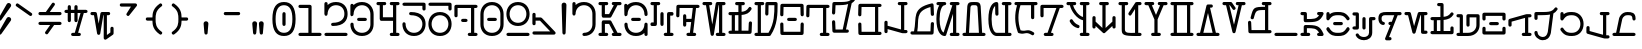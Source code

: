 SplineFontDB: 3.2
FontName: AurebeshTypewriter-Regular
FullName: Aurebesh Typewriter Regular
FamilyName: AurebeshTypewriter
Weight: Regular
Copyright: CC-0 Public Domain
Version: 1
ItalicAngle: 0
UnderlinePosition: 0
UnderlineWidth: 0
Ascent: 800
Descent: 200
InvalidEm: 0
sfntRevision: 0x00010000
LayerCount: 2
Layer: 0 0 "Back" 1
Layer: 1 0 "Fore" 0
XUID: [1021 178 1911899458 16795]
StyleMap: 0x0040
FSType: 8
OS2Version: 3
OS2_WeightWidthSlopeOnly: 0
OS2_UseTypoMetrics: 0
CreationTime: 1585611210
ModificationTime: 1589767420
PfmFamily: 17
TTFWeight: 400
TTFWidth: 5
LineGap: 90
VLineGap: 0
Panose: 2 0 5 3 0 0 0 0 0 0
OS2TypoAscent: 800
OS2TypoAOffset: 0
OS2TypoDescent: -200
OS2TypoDOffset: 0
OS2TypoLinegap: 90
OS2WinAscent: 859
OS2WinAOffset: 0
OS2WinDescent: 190
OS2WinDOffset: 0
HheadAscent: 859
HheadAOffset: 0
HheadDescent: -190
HheadDOffset: 0
OS2SubXSize: 650
OS2SubYSize: 699
OS2SubXOff: 0
OS2SubYOff: 140
OS2SupXSize: 650
OS2SupYSize: 699
OS2SupXOff: 0
OS2SupYOff: 479
OS2StrikeYSize: 49
OS2StrikeYPos: 258
OS2CapHeight: 740
OS2XHeight: 506
OS2Vendor: 'PfEd'
OS2CodePages: 00000001.00000000
OS2UnicodeRanges: 00000001.00000000.00000000.00000000
MarkAttachClasses: 1
DEI: 91125
LangName: 1033 "" "" "" "" "" "" "" "" "" "" "" "" "" "" "" "" "Aurebesh_Typewriter"
Encoding: UnicodeBmp
UnicodeInterp: none
NameList: AGL For New Fonts
DisplaySize: -72
AntiAlias: 1
FitToEm: 0
WinInfo: 64 8 2
BeginPrivate: 7
BlueValues 34 [-157 -40 502 509 506 509 740 741]
BlueScale 10 0.00846154
BlueShift 1 0
StdHW 4 [80]
StdVW 4 [80]
StemSnapH 16 [76 77 79 80 81]
StemSnapV 20 [78 79 80 81 84 120]
EndPrivate
BeginChars: 65536 79

StartChar: .notdef
Encoding: 0 -1 0
AltUni2: 000000.ffffffff.0
Width: 650
Flags: W
LayerCount: 2
EndChar

StartChar: ltr65
Encoding: 65 65 1
Width: 650
GlyphClass: 2
Flags: MW
HStem: -40 80<0 43 123 167 333 346.23 438.143 500> 660 80<0 43 43 43 123 167 333 346.23 346.23 346.23 438.143 500>
LayerCount: 2
Fore
SplineSet
0 -40 m 2
 167 -40 l 2
 220 -40 220 40 167 40 c 2
 123 40 l 1
 123 240 l 1
 227 240 l 1
 346.23046875 40 l 1
 333 40 l 2
 280 40 280 -40 333 -40 c 2
 411.510742188 -40 l 2
 413.92578125 -40.23046875 416.3515625 -40.224609375 418.7578125 -40 c 2
 500 -40 l 2
 553 -40 553 40 500 40 c 2
 438.142578125 40 l 1
 284 300 l 2
 277 313 265 320 250 320 c 2
 83 320 l 2
 61 320 43 302 43 280 c 2
 43 40 l 1
 0 40 l 2
 -53 40 -53 -40 0 -40 c 2
346.23046875 660 m 1
 227 460 l 1
 123 460 l 1
 123 660 l 1
 167 660 l 2
 220 660 220 740 167 740 c 2
 0 740 l 2
 -53 740 -53 660 0 660 c 2
 43 660 l 1
 43 420 l 2
 43 398 61 380 83 380 c 2
 250 380 l 2
 265 380 277 387 284 400 c 2
 438.142578125 660 l 1
 500 660 l 2
 553 660 553 740 500 740 c 2
 418.7578125 740 l 2
 416.3515625 740.224609375 413.92578125 740.23046875 411.510742188 740 c 2
 333 740 l 2
 280 740 280 660 333 660 c 2
 346.23046875 660 l 1
EndSplineSet
EndChar

StartChar: ltr66
Encoding: 66 66 2
Width: 650
GlyphClass: 2
Flags: MW
HStem: -40 80 309 80 658.232 21G 660 80
VStem: -40 80<184 259.5 184 259.5 452.749 465.999> 460 80<-26.5 233 0 36.8535 184 233 233 246.25 439.499 514.499>
LayerCount: 2
Fore
SplineSet
-40 233 m 0xcc
 -40 97 54 -40.0009765625 250 -40.0009765625 c 0
 342.379882812 -40.0009765625 412.100585938 -9.56640625 460 36.853515625 c 1
 460 0 l 2
 460 -53 540 -53 540 0 c 2
 540 233 l 2
 540 259.5 520 272.75 500 272.75 c 0
 480 272.75 460 259.5 460 233 c 0
 460 135 388 40 250 40 c 0
 112 40 40 135 40 233 c 0
 40 286 -40 286 -40 233 c 0xcc
167 308.999023438 m 2
 333 308.999023438 l 2
 386 308.999023438 386 388.999023438 333 388.999023438 c 2
 167 388.999023438 l 2
 114 388.999023438 114 308.999023438 167 308.999023438 c 2
0 426.249023438 m 0
 20 426.249023438 40 439.499023438 40 465.999023438 c 0
 40 562.999023438 112 659.999023438 250 659.999023438 c 0
 388 659.999023438 460 562.999023438 460 465.999023438 c 0
 460 412.999023438 540 412.999023438 540 465.999023438 c 0
 540 600.999023438 446 739.999023438 250 739.999023438 c 0xdc
 154.944335938 739.999023438 83.87890625 707.305664062 35.892578125 658.23046875 c 1xec
 35 699.999023438 l 2
 35 752.999023438 -45 752.999023438 -45 699.999023438 c 2
 -40 465.999023438 l 2
 -40 439.499023438 -20 426.249023438 0 426.249023438 c 0
EndSplineSet
EndChar

StartChar: ltr67
Encoding: 67 67 3
Width: 650
GlyphClass: 2
Flags: MW
HStem: -40 80<306.5 333> 660 80<0 43 43 43>
VStem: 210 80
LayerCount: 2
Fore
SplineSet
333 -40 m 2
 500.000976562 -39.9990234375 l 2
 553.000976562 -39.9990234375 553.000976562 40.0009765625 500.000976562 40.0009765625 c 2
 456.000976562 40.0009765625 l 1
 456.000976562 426.000976562 l 1
 500.000976562 426.000976562 l 2
 553.000976562 426.000976562 553.000976562 506.000976562 500.000976562 506.000976562 c 2
 416.000976562 506.000976562 l 2
 403.471679688 506.000976562 393.904296875 501.530273438 387.298828125 494.702148438 c 0
 380.470703125 488.096679688 376 478.529296875 376 466 c 2
 376 40 l 1
 333 40 l 2
 280 40 280 -40 333 -40 c 2
210.000976562 466.000976562 m 2
 210.000976562 233.000976562 l 2
 210.000976562 180.000976562 290.000976562 180.000976562 290.000976562 233.000976562 c 2
 290.000976562 466.000976562 l 2
 290.000976562 519.000976562 210.000976562 519.000976562 210.000976562 466.000976562 c 2
123.000976562 660.000976562 m 1
 167 660 l 2
 220 660 220 740 167 740 c 2
 0 740 l 2
 -53 740 -53 660 0 660 c 2
 43 660 l 1
 43 273 l 1
 0 273 l 2
 -53 273 -53 193 0 193 c 2
 83 193 l 2
 95.529296875 193 105.096679688 197.470703125 111.702148438 204.298828125 c 0
 118.530273438 210.904296875 123.000976562 220.471679688 123.000976562 233.000976562 c 2
 123.000976562 660.000976562 l 1
EndSplineSet
EndChar

StartChar: ltr68
Encoding: 68 68 4
Width: 650
GlyphClass: 2
Flags: MW
HStem: -40 80 640 20G<39.1465 370.665 370.665 370.665>
VStem: 127 80<466 492.5>
LayerCount: 2
Fore
SplineSet
127 466 m 2
 127.000976562 233.000976562 l 2
 127.000976562 180.000976562 207.000976562 180.000976562 207.000976562 233.000976562 c 2
 207.000976562 309.000976562 l 1
 329.046875 309.000976562 l 1
 297.151367188 40.0009765625 l 1
 250.000976562 40.0009765625 l 2
 197.000976562 40.0009765625 197.000976562 -39.9990234375 250.000976562 -39.9990234375 c 2
 330.71484375 -39.9990234375 l 2
 332.71875 -40.1337890625 334.73046875 -39.9990234375 336.729492188 -39.9990234375 c 2
 416.000976562 -39.9990234375 l 2
 469.000976562 -39.9990234375 469.000976562 40.0009765625 416.000976562 40.0009765625 c 2
 378.336914062 40.0009765625 l 1
 451.8515625 660.000976562 l 1
 500.001953125 660.000976562 l 2
 553.001953125 660.000976562 553.001953125 740.000976562 500.001953125 740.000976562 c 2
 418.288085938 740.000976562 l 2
 416.284179688 740.135742188 414.272460938 740.000976562 412.2734375 740.000976562 c 2
 0.001953125 740.000976562 l 2
 -12.52734375 740.000976562 -22.0947265625 735.530273438 -28.7001953125 728.702148438 c 0
 -35.5283203125 722.096679688 -39.9990234375 712.529296875 -39.9990234375 700 c 2
 -44.9990234375 466 l 2
 -44.9990234375 413 35.0009765625 413 35.0009765625 466 c 2
 39.146484375 660 l 1
 370.665039062 660 l 1
 338.49609375 388.69921875 l 2
 336.732421875 388.897460938 334.900390625 389 333 389 c 2
 207 389 l 1
 207 466 l 2
 207 519 127 519 127 466 c 2
EndSplineSet
EndChar

StartChar: ltr69
Encoding: 69 69 5
Width: 650
GlyphClass: 2
Flags: MW
HStem: -40 80<333 376 455.999 499.999> 660 80<0 49.7988 49.7988 49.7988 130.339 166.999 366 376 376 376 455.999 499.999>
LayerCount: 2
Fore
SplineSet
333 -40 m 2
 499.999023438 -40 l 2
 552.999023438 -40 552.999023438 40 499.999023438 40 c 2
 455.999023438 40 l 1
 455.999023438 660 l 1
 499.999023438 660 l 2
 552.999023438 660 552.999023438 740 499.999023438 740 c 2
 332.999023438 740 l 2
 312.999023438 740 296.999023438 726 293.999023438 707 c 2
 206.999023438 228 l 1
 130.338867188 660 l 1
 166.999023438 660 l 2
 219.999023438 660 219.999023438 740 166.999023438 740 c 2
 84.7099609375 740 l 2
 83.83984375 740.025390625 82.96875 740 82.0986328125 740 c 2
 0 740 l 2
 -53 740 -53 660 0 660 c 2
 49.798828125 660 l 1
 167 -7 l 2
 173 -46 238 -46 245 -7 c 2
 366 660 l 1
 376 660 l 1
 376 40 l 1
 333 40 l 2
 280 40 280 -40 333 -40 c 2
EndSplineSet
EndChar

StartChar: ltr70
Encoding: 70 70 6
Width: 650
GlyphClass: 2
Flags: MW
HStem: 428.662 77.8422 660 80<167 210 210 210 290 333>
VStem: 461.717 78.2833 470 80
LayerCount: 2
Fore
SplineSet
0 -40 m 2xe0
 499.997070312 -40.001953125 l 2
 512.526367188 -40.001953125 522.09375 -35.53125 528.69921875 -28.703125 c 0
 535.52734375 -22.09765625 539.998046875 -12.5302734375 539.998046875 -0.0009765625 c 2xe0
 549.998046875 232.999023438 l 2
 549.998046875 285.999023438 469.998046875 285.999023438 469.998046875 232.999023438 c 0xd0
 467.237304688 168.666015625 464.4765625 104.333007812 461.715820312 40 c 1
 289.999023438 40 l 1
 289.999023438 433.729492188 l 1
 419.599609375 446.131835938 474.330078125 478.00390625 531.999023438 559 c 0
 563.999023438 602 498.999023438 649 467.999023438 605 c 0
 423.3046875 543.333007812 377.009765625 519.754882812 290 510.90625 c 1
 290 660 l 1
 333 660 l 2
 386 660 386 740 333 740 c 2
 167 740 l 2
 114 740 114 660 167 660 c 2
 210 660 l 1
 210 506.50390625 l 1
 154.322265625 505.206054688 85.9326171875 506 0 506 c 0
 -53 506 -53 426 -0 426 c 0
 14.794921875 426 29.1220703125 426.013671875 43 426.047851562 c 1
 43 40 l 1
 0 40 l 2
 -53 40 -53 -40 0 -40 c 2xe0
122.997070312 39.998046875 m 1
 122.997070312 426.587890625 l 1
 154.671875 426.985351562 183.5546875 427.630859375 209.997070312 428.659179688 c 1
 209.997070312 39.998046875 l 1
 122.997070312 39.998046875 l 1
EndSplineSet
EndChar

StartChar: ltr71
Encoding: 71 71 7
Width: 650
GlyphClass: 2
Flags: MW
HStem: -40 80 660 80
VStem: 460 80
LayerCount: 2
Fore
SplineSet
235 700 m 2
 230.001953125 466.002929688 l 2
 230.001953125 413.002929688 310.001953125 413.002929688 310.001953125 466.002929688 c 2
 314.147460938 660.002929688 l 1
 460.001953125 660.002929688 l 1
 460.001953125 478.666992188 461.903320312 260.262695312 311.8828125 40.001953125 c 1
 123.001953125 40.001953125 l 1
 123.001953125 660.001953125 l 1
 167.001953125 660.001953125 l 2
 220.001953125 660.001953125 220.001953125 740.001953125 167.001953125 740.001953125 c 2
 0.001953125 740.001953125 l 2
 -52.998046875 740.001953125 -52.998046875 660.001953125 0.001953125 660.001953125 c 2
 43.001953125 660.001953125 l 1
 43.001953125 40.001953125 l 1
 0.001953125 40.001953125 l 2
 -52.998046875 40.001953125 -52.998046875 -39.998046875 0.001953125 -39.998046875 c 2
 326.678710938 -39.998046875 l 2
 335.137695312 -41.5419921875 344.111328125 -40.4013671875 352.329101562 -35.640625 c 0
 358.946289062 -32.2529296875 363.955078125 -27.125 367.356445312 -21.103515625 c 0
 538.01171875 218.26953125 540.000976562 458.637695312 540.000976562 700.000976562 c 0
 540.000976562 722.000976562 522.000976562 740.000976562 500.000976562 740.000976562 c 2
 275.000976562 740.000976562 l 2
 262.471679688 740.000976562 252.904296875 735.530273438 246.298828125 728.702148438 c 0
 239.470703125 722.096679688 235 712.529296875 235 700 c 2
EndSplineSet
EndChar

StartChar: ltr72
Encoding: 72 72 8
Width: 650
GlyphClass: 2
Flags: MW
HStem: 309 80<167 333> 640 20G
VStem: -40 79.1416 460.858 79.1416
LayerCount: 2
Fore
SplineSet
167 309 m 2
 333 309 l 2
 386 309 386 389 333 389 c 2
 167 389 l 2
 114 389 114 309 167 309 c 2
-45 233 m 2
 -40 -0.0009765625 l 2
 -40 -12.5302734375 -35.529296875 -22.09765625 -28.701171875 -28.703125 c 0
 -22.095703125 -35.53125 -12.5283203125 -40.001953125 0.0009765625 -40.001953125 c 2
 500.000976562 -40.001953125 l 2
 512.530273438 -40.001953125 522.09765625 -35.53125 528.703125 -28.703125 c 0
 535.530273438 -22.09765625 540.000976562 -12.5302734375 540.000976562 -0.0009765625 c 2
 545.000976562 232.999023438 l 2
 545.000976562 285.999023438 465.000976562 285.999023438 465.000976562 232.999023438 c 0
 463.620117188 168.666015625 462.239257812 104.333007812 460.858398438 40 c 1
 39.1416015625 40 l 1
 35 233 l 2
 35 286 -45 286 -45 233 c 2
528.701171875 728.700195312 m 0
 522.095703125 735.528320312 512.530273438 739.999023438 500.000976562 739.999023438 c 2
 0.0009765625 739.999023438 l 2
 -12.5283203125 739.999023438 -22.095703125 735.528320312 -28.701171875 728.700195312 c 0
 -35.529296875 722.094726562 -40 712.52734375 -40 699.998046875 c 2
 -45 465.998046875 l 2
 -45 412.998046875 35 412.998046875 35 465.998046875 c 2
 39.1455078125 659.998046875 l 1
 460.854492188 659.998046875 l 1
 465 465.998046875 l 2
 465 412.998046875 545 412.998046875 545 465.998046875 c 2
 540 699.998046875 l 2
 540 712.52734375 535.529296875 722.094726562 528.701171875 728.700195312 c 0
EndSplineSet
EndChar

StartChar: ltr73
Encoding: 73 73 9
Width: 650
GlyphClass: 2
Flags: MW
HStem: -40 80 640 20G
LayerCount: 2
Fore
SplineSet
-40 700 m 2
 -44.9990234375 466.000976562 l 2
 -44.9990234375 413.000976562 35.0009765625 413.000976562 35.0009765625 466.000976562 c 2
 39.146484375 660.000976562 l 1
 333.000976562 660.000976562 l 1
 376.000976562 660.000976562 l 1
 376.000976562 40.0009765625 l 1
 333.000976562 40.0009765625 l 2
 280.000976562 40.0009765625 280.000976562 -39.9990234375 333.000976562 -39.9990234375 c 2
 500.000976562 -39.9990234375 l 2
 553.000976562 -39.9990234375 553.000976562 40.0009765625 500.000976562 40.0009765625 c 2
 456.000976562 40.0009765625 l 1
 456.000976562 660.000976562 l 1
 500.000976562 660.000976562 l 2
 553.000976562 660.000976562 553.000976562 740.000976562 500.000976562 740.000976562 c 2
 333.000976562 740.000976562 l 1
 0.0009765625 740.000976562 l 2
 -12.5283203125 740.000976562 -22.095703125 735.530273438 -28.701171875 728.702148438 c 0
 -35.529296875 722.096679688 -40 712.529296875 -40 700 c 2
EndSplineSet
EndChar

StartChar: ltr74
Encoding: 74 74 10
Width: 650
GlyphClass: 2
Flags: MW
HStem: 657.73 20G 660.045 79.9552
VStem: -50 80<233 259.5 439.501 466.001>
LayerCount: 2
Fore
SplineSet
299.471679688 40 m 1xa0
 442.483398438 709.219726562 l 1
 477.16796875 729.134765625 504.153320312 757.015625 532.000976562 796.001953125 c 0
 563.000976562 839.001953125 497.000976562 886.001953125 466.000976562 842.001953125 c 0
 388.000976562 732.001953125 305.000976562 740.001953125 0.0009765625 740.001953125 c 0
 -12.5283203125 740.001953125 -22.095703125 735.53125 -28.701171875 728.703125 c 0
 -35.529296875 722.09765625 -40 712.530273438 -40 700.000976562 c 2
 -50 466.000976562 l 2
 -50 413.000976562 30 413.000976562 30 466.000976562 c 2
 38.29296875 660.045898438 l 1x60
 186.504882812 660.422851562 283.811523438 663.416992188 353.939453125 677.73046875 c 1
 218 40 l 1
 38 40 l 1
 30 233 l 2
 30 286 -50 286 -50 233 c 2
 -40 0 l 2
 -39 -21 -21 -40 0 -40 c 2
 250 -40 l 1
 333 -40 l 2
 386 -40 386 40 333 40 c 2
 299.471679688 40 l 1xa0
EndSplineSet
EndChar

StartChar: ltr75
Encoding: 75 75 11
Width: 650
GlyphClass: 2
Flags: MW
HStem: 640 20G<38.9746 376 376 376>
VStem: -40 79.1416
LayerCount: 2
Fore
SplineSet
-45 233 m 2
 -40 0.001953125 l 2
 -40 -12.52734375 -35.529296875 -22.0947265625 -28.701171875 -28.7001953125 c 0
 -22.095703125 -35.5283203125 -12.5283203125 -39.9990234375 0.0009765625 -39.9990234375 c 2
 500.000976562 -39.9990234375 l 2
 553.000976562 -39.9990234375 553.000976562 40.0009765625 500.000976562 40.0009765625 c 2
 456.000976562 40.0009765625 l 1
 456.000976562 660.000976562 l 1
 500.000976562 660.000976562 l 2
 553.000976562 660.000976562 553.000976562 740.000976562 500.000976562 740.000976562 c 2
 0.0009765625 740.000976562 l 2
 -12.5283203125 740.000976562 -22.095703125 735.530273438 -28.701171875 728.702148438 c 0
 -35.529296875 722.096679688 -40 712.529296875 -40 700 c 2
 -46 466 l 2
 -46 413 34 413 34 466 c 2
 38.974609375 660 l 1
 376 660 l 1
 376 40 l 1
 39.1416015625 40 l 1
 35 233 l 2
 35 286 -45 286 -45 233 c 2
EndSplineSet
EndChar

StartChar: ltr76
Encoding: 76 76 12
Width: 650
GlyphClass: 2
Flags: MW
HStem: 660 80<333 376 376 376 456 500>
VStem: -40 80<-26.5 62.7793 0 62.7793 0 110.174 0 119.73 146.913 233>
LayerCount: 2
Fore
SplineSet
500 740 m 2
 333 740 l 2
 280 740 280 660 333 660 c 2
 376 660 l 1
 376 53.220703125 l 1
 40 146.913085938 l 1
 40 233 l 2
 40 286 -40 286 -40 233 c 2
 -40 119.73046875 l 2
 -40.3486328125 116.552734375 -40.35546875 113.341796875 -40 110.173828125 c 2
 -40 0 l 2
 -40 -53 40 -53 40 0 c 2
 40 62.779296875 l 1
 405 -39 l 2
 412.173828125 -40.931640625 418.7578125 -41.130859375 424.64453125 -40 c 2
 500 -40 l 2
 553 -40 553 40 500 40 c 2
 456 40 l 1
 456 660 l 1
 500 660 l 2
 553 660 553 740 500 740 c 2
EndSplineSet
EndChar

StartChar: ltr77
Encoding: 77 77 13
Width: 650
GlyphClass: 2
Flags: MW
HStem: 628.966 20G
VStem: 50.9311 81.2914 470 80
LayerCount: 2
Fore
SplineSet
132.22265625 40 m 1
 183.595703125 330.15625 65.29296875 538.250976562 462.1796875 648.96484375 c 1
 469.999023438 465.999023438 l 2
 469.999023438 412.999023438 549.999023438 412.999023438 549.999023438 465.999023438 c 2
 540.11328125 697.333984375 l 2
 540.205078125 699.72265625 540.09765625 702.123046875 539.798828125 704.501953125 c 0
 538.822265625 715.255859375 534.34765625 723.548828125 527.9765625 729.380859375 c 0
 519.463867188 737.979492188 506.80078125 742.64453125 490.998046875 738.998046875 c 0
 -17.2841796875 619.458984375 124.256835938 393.190429688 50.9296875 39.998046875 c 1
 -0.0009765625 39.998046875 l 2
 -53.0009765625 39.998046875 -53.0009765625 -40.001953125 -0.0009765625 -40.001953125 c 2
 499.999023438 -40.001953125 l 2
 512.528320312 -40.001953125 522.095703125 -35.53125 528.701171875 -28.703125 c 0
 535.528320312 -22.09765625 539.999023438 -12.5302734375 539.999023438 -0.0009765625 c 2
 549.999023438 232.999023438 l 2
 549.999023438 285.999023438 469.999023438 285.999023438 469.999023438 232.999023438 c 0
 467.23828125 168.666015625 464.477539062 104.333007812 461.716796875 40 c 1
 132.22265625 40 l 1
EndSplineSet
EndChar

StartChar: ltr78
Encoding: 78 78 14
Width: 650
GlyphClass: 2
Flags: MW
HStem: -40 80<306.5 333> 660 80
VStem: -40 80
LayerCount: 2
Fore
SplineSet
333 -40 m 2
 499.998046875 -40.001953125 l 2
 552.998046875 -40.001953125 552.998046875 39.998046875 499.998046875 39.998046875 c 2
 455.998046875 39.998046875 l 1
 455.998046875 659.998046875 l 1
 499.998046875 659.998046875 l 2
 552.998046875 659.998046875 552.998046875 739.998046875 499.998046875 739.998046875 c 2
 332.998046875 739.998046875 l 2
 279.998046875 739.998046875 279.998046875 659.998046875 332.998046875 659.998046875 c 2
 359.145507812 659.998046875 l 1
 140.680664062 45.8388671875 l 1
 80.7509765625 73.1845703125 39.998046875 193.791015625 39.998046875 348.999023438 c 0
 39.998046875 525.999023438 92.998046875 659.999023438 166.998046875 659.999023438 c 0
 193.498046875 659.999023438 206.748046875 679.999023438 206.748046875 699.999023438 c 0
 206.748046875 719.999023438 193.498046875 739.999023438 166.998046875 739.999023438 c 2
 -0.001953125 739.999023438 l 2
 -53.001953125 739.999023438 -53.001953125 659.999023438 -0.001953125 659.999023438 c 2
 33.0361328125 659.999023438 l 1
 -9.478515625 598.888671875 -40.0009765625 499.19921875 -40.0009765625 348.999023438 c 0
 -40.0009765625 65.4404296875 68.783203125 -36.16796875 161.668945312 -39.8935546875 c 0
 173.89453125 -41.716796875 186.818359375 -38.4052734375 196.025390625 -28.3623046875 c 0
 198.849609375 -25.365234375 201.116210938 -21.9306640625 202.825195312 -18.2314453125 c 0
 203.62109375 -16.587890625 204.348632812 -14.8447265625 205 -13 c 2
 376 468 l 1
 376 40 l 1
 333 40 l 2
 280 40 280 -40 333 -40 c 2
EndSplineSet
EndChar

StartChar: ltr79
Encoding: 79 79 15
Width: 650
GlyphClass: 2
Flags: MW
HStem: -40 80<0 45.3525 -26.5 79.2832 -26.5 88.3604 125.725 373.411 453.653 500> 660 80<223 277>
VStem: 80 80<585 625 581 661.5> 340 80<582 663 582 663>
LayerCount: 2
Fore
SplineSet
125.724609375 40 m 1
 160 581 l 1
 160 584 l 2
 160 666 196 660 250 660 c 0
 304 660 340 667 340 584 c 2
 340 582 l 1
 373.411132812 40 l 1
 125.724609375 40 l 1
453.653320312 40 m 1
 420 585 l 1
 420 741 362 740 250 740 c 0
 138 740 80 738 80 585 c 1
 45.3525390625 40 l 1
 0 40 l 2
 -53 40 -53 -40 0 -40 c 2
 79.283203125 -40 l 2
 82.3037109375 -40.3076171875 85.3525390625 -40 88.3603515625 -40 c 2
 411.5546875 -40 l 2
 414.33203125 -40.26171875 417.137695312 -40 419.91796875 -40 c 2
 500 -40 l 2
 553 -40 553 40 500 40 c 2
 453.653320312 40 l 1
EndSplineSet
EndChar

StartChar: ltr80
Encoding: 80 80 16
Width: 650
GlyphClass: 2
Flags: MW
HStem: -40 80 626.71 20G 660 80
VStem: -40 80
LayerCount: 2
Fore
SplineSet
167 740 m 0
 73 740 -39.9990234375 637.998046875 -39.9990234375 348.998046875 c 0
 -39.9990234375 59.998046875 73.0009765625 -40.001953125 167.000976562 -40.001953125 c 2
 500.000976562 -40.001953125 l 2
 553.000976562 -40.001953125 553.000976562 39.998046875 500.000976562 39.998046875 c 2
 456.000976562 39.998046875 l 1
 456.000976562 659.998046875 l 1
 500.000976562 659.998046875 l 2
 553.000976562 659.998046875 553.000976562 739.998046875 500.000976562 739.998046875 c 2
 333.000976562 739.998046875 l 2
 280.000976562 739.998046875 280.000976562 659.998046875 333.000976562 659.998046875 c 2
 376.000976562 659.998046875 l 1
 376.000976562 39.998046875 l 1
 167.000976562 39.998046875 l 2
 93.0009765625 39.998046875 40.0009765625 171.998046875 40.0009765625 348.998046875 c 0
 40.0009765625 493.1171875 75.138671875 608.728515625 128.139648438 646.708984375 c 1
 132.000976562 465.999023438 l 2
 132.000976562 412.999023438 212.000976562 412.999023438 212.000976562 465.999023438 c 2
 207.000976562 699.999023438 l 2
 207.000976562 712.528320312 202.530273438 722.095703125 195.702148438 728.701171875 c 0
 189.096679688 735.529296875 179.529296875 740 167 740 c 0
EndSplineSet
EndChar

StartChar: ltr81
Encoding: 81 81 17
Width: 650
GlyphClass: 2
Flags: MW
HStem: 660 80<-0 27.5869 27.5869 27.5869 111.777 375.999 375.999 375.999 455.999 499.999>
VStem: 27.5871 84.1907
LayerCount: 2
Fore
SplineSet
43.912109375 -10.9609375 m 0
 44.875 -14.7607421875 46.427734375 -18.427734375 48.6162109375 -21.8134765625 c 0
 55.7861328125 -34.1171875 67.3154296875 -39.8837890625 79.2119140625 -40.505859375 c 0
 232.150390625 -85.3291015625 237.766601562 17.201171875 395 -85 c 0
 440 -114 484 -46 439 -17 c 0
 274.706054688 88.6865234375 268.262695312 -8.7099609375 114.576171875 32.267578125 c 1
 43.1748046875 241.217773438 43.0537109375 450.19140625 111.77734375 660 c 1
 375.999023438 660 l 1
 375.999023438 349 l 2
 375.999023438 296 455.999023438 296 455.999023438 349 c 2
 455.999023438 660 l 1
 499.999023438 660 l 2
 552.999023438 660 552.999023438 740 499.999023438 740 c 2
 87.5654296875 740 l 2
 83.8662109375 740.485351562 80.111328125 740.5 76.4228515625 740 c 2
 0 740 l 2
 -53 740 -53 660 -0 660 c 2
 27.5869140625 660 l 1
 -40.3720703125 435.818359375 -35.716796875 212.426757812 43.912109375 -10.9609375 c 0
EndSplineSet
EndChar

StartChar: ltr82
Encoding: 82 82 18
Width: 650
GlyphClass: 2
Flags: MW
HStem: -40 80<83.001 138.605 56.501 162.435 56.501 173.577 223.853 250> 640 20G<40.001 359.148 359.148 359.148>
LayerCount: 2
Fore
SplineSet
223.852539062 40 m 1
 444.396484375 660.000976562 l 1
 500.000976562 660.000976562 l 2
 553.000976562 660.000976562 553.000976562 740.000976562 500.000976562 740.000976562 c 2
 420.567382812 740.000976562 l 2
 416.868164062 740.486328125 413.11328125 740.500976562 409.424804688 740.000976562 c 2
 0.001953125 740.000976562 l 2
 -12.52734375 740.000976562 -22.0947265625 735.530273438 -28.7001953125 728.702148438 c 0
 -35.5283203125 722.096679688 -39.9990234375 712.529296875 -39.9990234375 700 c 2
 -39.9990234375 466 l 2
 -39.9990234375 413 40.0009765625 413 40.0009765625 466 c 2
 40.0009765625 660 l 1
 359.1484375 660 l 1
 138.60546875 40 l 1
 83.0009765625 40 l 2
 30.0009765625 40 30.0009765625 -40 83.0009765625 -40 c 2
 162.434570312 -40 l 2
 166.133789062 -40.4853515625 169.888671875 -40.5 173.577148438 -40 c 2
 250 -40 l 2
 303 -40 303 40 250 40 c 2
 223.852539062 40 l 1
EndSplineSet
EndChar

StartChar: ltr83
Encoding: 83 83 19
Width: 650
GlyphClass: 2
Flags: MW
HStem: -40 80<333 376 455.999 499.999> 142 76 312.896 81.0134 660 80<-0.000976562 47.7646 47.7646 47.7646 128.701 166.999 332.999 375.999 375.999 375.999 455.999 499.999>
VStem: 47.7654 80.9366
LayerCount: 2
Fore
SplineSet
50 278 m 0
 95 211 156 165 239 142 c 0
 290 127 312 204 261 218 c 0
 198 237 151 271 116 322 c 0
 86 367 20 322 50 278 c 0
333 -40 m 2
 499.999023438 -40 l 2
 552.999023438 -40 552.999023438 40 499.999023438 40 c 2
 455.999023438 40 l 1
 455.999023438 660 l 1
 499.999023438 660 l 2
 552.999023438 660 552.999023438 740 499.999023438 740 c 2
 332.999023438 740 l 2
 279.999023438 740 279.999023438 660 332.999023438 660 c 2
 375.999023438 660 l 1
 375.999023438 393.909179688 l 1
 260.578125 421.73828125 154.076171875 561.893554688 128.701171875 660 c 1
 166.999023438 660 l 2
 219.999023438 660 219.999023438 740 166.999023438 740 c 2
 -0.0009765625 740 l 2
 -53.0009765625 740 -53.0009765625 660 -0.0009765625 660 c 2
 47.7646484375 660 l 1
 75.6826171875 532.861328125 222.08984375 342.39453125 376 312.896484375 c 1
 376 40 l 1
 333 40 l 2
 280 40 280 -40 333 -40 c 2
EndSplineSet
EndChar

StartChar: ltr84
Encoding: 84 84 20
Width: 650
GlyphClass: 2
Flags: MW
HStem: 660 80<167 210 210 210 290 333>
VStem: -40 80<89.5 141.556 116 141.556 116 226.761 249.885 349.001> 460 80<89.5 226.761 116 141.556 249.885 249.885 249.885 349.001>
LayerCount: 2
Fore
SplineSet
460 141.555664062 m 1
 460 116 l 2
 460 63 540 63 540 116 c 2
 540 226.760742188 l 2
 540.693359375 230.834960938 540.65625 234.907226562 540 238.856445312 c 2
 540 349.000976562 l 2
 540 402.000976562 460 402.000976562 460 349.000976562 c 2
 460 249.884765625 l 1
 290 91.4443359375 l 1
 290 660 l 1
 333 660 l 2
 386 660 386 740 333 740 c 2
 167 740 l 2
 114 740 114 660 167 660 c 2
 210 660 l 1
 210 91.4443359375 l 1
 40 249.884765625 l 1
 40 349.000976562 l 2
 40 402.000976562 -40 402.000976562 -40 349.000976562 c 2
 -40 238.856445312 l 2
 -40.65625 234.907226562 -40.693359375 230.834960938 -40 226.760742188 c 2
 -40 116 l 2
 -40 63 40 63 40 116 c 2
 40 141.555664062 l 1
 216.456054688 -22.9013671875 l 2
 219.872070312 -28.015625 224.431640625 -31.9658203125 229.614257812 -34.751953125 c 0
 235.688476562 -38.5615234375 242.697265625 -40.796875 250 -40.7509765625 c 0
 257.302734375 -40.796875 264.311523438 -38.5615234375 270.385742188 -34.751953125 c 0
 275.568359375 -31.9658203125 280.127929688 -28.015625 283.543945312 -22.9013671875 c 2
 460 141.555664062 l 1
EndSplineSet
EndChar

StartChar: ltr85
Encoding: 85 85 21
Width: 650
GlyphClass: 2
Flags: MW
HStem: -40 80<456 456 456 500 456 526.5> 554.096 20G 660 80<0 43 43 43 123 167 455.999 499.999>
VStem: 43 80<51 660 116 660>
LayerCount: 2
Fore
SplineSet
456 40 m 1
 455.999023438 660 l 1
 499.999023438 660 l 2
 552.999023438 660 552.999023438 740 499.999023438 740 c 2
 421.646484375 740 l 2
 412.354492188 741.708984375 402.48828125 740.125976562 393.771484375 733.982421875 c 0
 391.366210938 732.453125 389.208007812 730.67578125 387.297851562 728.701171875 c 0
 384.514648438 726.008789062 382.123046875 722.82421875 380.266601562 719.147460938 c 2
 217 489 l 2
 187 446 252 399 283 443 c 2
 376 574.096679688 l 1
 376 39.5478515625 l 1
 232.239257812 36.556640625 123 22.4990234375 123 116 c 2
 123 660 l 1
 167 660 l 2
 220 660 220 740 167 740 c 2
 0 740 l 2
 -53 740 -53 660 0 660 c 2
 43 660 l 1
 43 116 l 2
 43 -14 81 -40 416 -40 c 2
 500 -40 l 2
 553 -40 553 40 500 40 c 2
 456 40 l 1
EndSplineSet
EndChar

StartChar: ltr86
Encoding: 86 86 22
Width: 650
GlyphClass: 2
Flags: MW
HStem: -40 80<167 210 289.998 332.998> 660 80<0 57.9434 57.9434 57.9434 146.119 166.999 332.999 353.042 353.042 353.042 441.12 499.998>
LayerCount: 2
Fore
SplineSet
167 -40 m 2
 332.998046875 -40 l 2
 385.998046875 -40 385.998046875 40 332.998046875 40 c 2
 289.998046875 40 l 1
 289.998046875 340.458007812 l 1
 441.120117188 660 l 1
 499.998046875 660 l 2
 552.998046875 660 552.998046875 740 499.998046875 740 c 2
 418.872070312 740 l 2
 416.244140625 740.256835938 413.594726562 740.263671875 410.965820312 740 c 2
 332.999023438 740 l 2
 279.999023438 740 279.999023438 660 332.999023438 660 c 2
 353.041992188 660 l 1
 249.891601562 441.891601562 l 1
 146.119140625 660 l 1
 166.999023438 660 l 2
 219.999023438 660 219.999023438 740 166.999023438 740 c 2
 88.0322265625 740 l 2
 85.4033203125 740.263671875 82.75390625 740.256835938 80.1259765625 740 c 2
 0 740 l 2
 -53 740 -53 660 0 660 c 2
 57.943359375 660 l 1
 210 340.407226562 l 1
 210 40 l 1
 167 40 l 2
 114 40 114 -40 167 -40 c 2
EndSplineSet
EndChar

StartChar: ltr87
Encoding: 87 87 23
Width: 650
GlyphClass: 2
Flags: MW
HStem: -40 80<0 43 123 376 456 500> 660 80<0 43 43 43 123 376 376 376 456 500>
LayerCount: 2
Fore
SplineSet
0 -40 m 2
 500 -40 l 2
 553 -40 553 40 500 40 c 2
 456 40 l 1
 456 660 l 1
 500 660 l 2
 553 660 553 740 500 740 c 2
 0 740 l 2
 -53 740 -53 660 0 660 c 2
 43 660 l 1
 43 40 l 1
 0 40 l 2
 -53 40 -53 -40 0 -40 c 2
376 40 m 1
 123 40 l 1
 123 660 l 1
 376 660 l 1
 376 40 l 1
EndSplineSet
EndChar

StartChar: ltr88
Encoding: 88 88 24
Width: 650
GlyphClass: 2
Flags: MW
HStem: -40 80<0 51.3955 -26.5 80.4297> 507.036 20G
LayerCount: 2
Fore
SplineSet
418.5703125 -40 m 2
 500 -39.9990234375 l 2
 553 -39.9990234375 553 40.0009765625 500 40.0009765625 c 2
 447.6484375 40.0009765625 l 1
 300.620117188 660.000976562 l 1
 333 660.000976562 l 2
 386 660.000976562 386 740.000976562 333 740.000976562 c 2
 254.541992188 740.000976562 l 2
 253.033203125 740.125976562 251.516601562 740.169921875 250 740.134765625 c 0
 238.62890625 740.395507812 227.2421875 736.216796875 219.4453125 726.765625 c 0
 214.017578125 720.89453125 210.391601562 713.236328125 209.826171875 704.081054688 c 2
 51.3955078125 40 l 1
 0 40 l 2
 -53 40 -53 -40 -0 -40 c 2
 80.4296875 -40 l 2
 82.798828125 -40.193359375 85.1806640625 -40 87.5419921875 -40 c 2
 411.458007812 -40 l 2
 413.819335938 -40.1962890625 416.201171875 -40 418.5703125 -40 c 2
365.379882812 40.0009765625 m 1
 133.689453125 40.0009765625 l 1
 249.8828125 527.037109375 l 1
 365.379882812 40.0009765625 l 1
EndSplineSet
EndChar

StartChar: ltr89
Encoding: 89 89 25
Width: 650
GlyphClass: 2
Flags: MW
HStem: 660 80<-0.00195312 51.3936 51.3936 51.3936 133.688 145.956 145.956 145.956 332.999 365.379 365.379 365.379 447.647 499.999>
LayerCount: 2
Fore
SplineSet
290.17578125 -4.0419921875 m 2
 447.647460938 660 l 1
 499.999023438 660 l 2
 552.999023438 660 552.999023438 740 499.999023438 740 c 2
 418.569335938 740 l 2
 416.200195312 740.193359375 413.818359375 740 411.45703125 740 c 2
 332.999023438 740 l 2
 279.999023438 740 279.999023438 660 332.999023438 660 c 2
 365.37890625 660 l 1
 249.881835938 172.963867188 l 1
 133.688476562 660 l 1
 145.956054688 660 l 1
 216.998046875 559 l 2
 247.998046875 515 312.998046875 561 282.998046875 605 c 2
 201.438476562 720.951171875 l 2
 198.622070312 725.991210938 194.684570312 730.412109375 189.626953125 733.723632812 c 0
 180.434570312 740.421875 169.923828125 742.02734375 160.140625 740 c 2
 87.5400390625 740 l 2
 85.1787109375 740.1953125 82.796875 740 80.427734375 740 c 2
 -0.001953125 740 l 2
 -53.001953125 740 -53.001953125 660 -0.001953125 660 c 2
 51.3935546875 660 l 1
 209.82421875 -4.0810546875 l 2
 210.389648438 -13.236328125 214.015625 -20.89453125 219.443359375 -26.765625 c 0
 227.240234375 -36.216796875 238.626953125 -40.3955078125 249.999023438 -40.134765625 c 0
 261.370117188 -40.3955078125 272.756835938 -36.216796875 280.553710938 -26.765625 c 0
 285.989257812 -20.88671875 289.618164062 -13.21484375 290.17578125 -4.0419921875 c 2
EndSplineSet
EndChar

StartChar: ltr90
Encoding: 90 90 26
Width: 650
GlyphClass: 2
Flags: MW
HStem: 542.01 79.9465 660 80
VStem: -50 80<233 259.5> -40 78.2833 17 78
LayerCount: 2
Fore
SplineSet
-50 233 m 2xe0
 -40.0009765625 0.001953125 l 2xd0
 -40.0009765625 -12.52734375 -35.5302734375 -22.0947265625 -28.7021484375 -28.7001953125 c 0
 -22.0966796875 -35.5283203125 -12.529296875 -39.9990234375 0 -39.9990234375 c 2
 416 -39.9990234375 l 1
 500 -39.9990234375 l 2
 553 -39.9990234375 553 40.0009765625 500 40.0009765625 c 2
 456 40.0009765625 l 1
 456 660.000976562 l 1
 500 660.000976562 l 2
 553 660.000976562 553 740.000976562 500 740.000976562 c 2
 333 740.000976562 l 2
 280 740.000976562 280 660.000976562 333 660.000976562 c 2
 376 660.000976562 l 1
 376 621.95703125 l 1
 82.20703125 621.145507812 83.126953125 606.255859375 17 359 c 0
 4 308 81 287 95 339 c 0xc8
 147.048828125 535.837890625 153.423828125 541.923828125 376 542.009765625 c 1
 376 40 l 1
 38.283203125 40 l 1
 30 233 l 2
 30 286 -50 286 -50 233 c 2xe0
EndSplineSet
EndChar

StartChar: ltr97
Encoding: 97 97 27
Width: 650
GlyphClass: 2
Flags: MW
HStem: -40 80<0.000976562 43.001 123.001 167.001 416.001 429.438> 128 80<123.001 201.037> 260 80<123 200.822 123 221.501> 426 80<0 43.001 43.001 43.001 416 428.874 428.874 428.874>
LayerCount: 2
Fore
SplineSet
0 426 m 2
 43.0009765625 426 l 1
 43.0009765625 300 l 2
 43.0009765625 278 61.0009765625 260 83.0009765625 260 c 0
 360.000976562 260 445.000976562 268 536.000976562 448 c 0
 544.913085938 465.82421875 540.586914062 481.994140625 530.396484375 492.822265625 c 0
 525.932617188 498.1328125 519.872070312 502.2734375 512.213867188 504.407226562 c 0
 505.551757812 506.6484375 498.383789062 507.307617188 491.481445312 506 c 2
 416 506 l 2
 363 506 363 426 416 426 c 2
 428.874023438 426 l 1
 360.504882812 334.212890625 278.64453125 340 123 340 c 1
 123 466 l 2
 123 488 105 506 83 506 c 2
 0 506 l 2
 -53 506 -53 426 0 426 c 2
0.0009765625 -40 m 2
 167.000976562 -40 l 2
 220.000976562 -40 220.000976562 40 167.000976562 40 c 2
 123.000976562 40 l 1
 123.000976562 128 l 1
 279.073242188 128 360.955078125 133.819335938 429.438476562 40 c 1
 416.000976562 40 l 2
 363.000976562 40 363.000976562 -40 416.000976562 -40 c 2
 491.482421875 -40 l 2
 498.384765625 -41.3076171875 505.552734375 -40.6484375 512.21484375 -38.4072265625 c 0
 519.873046875 -36.2734375 525.93359375 -32.1328125 530.396484375 -26.822265625 c 0
 540.586914062 -15.994140625 544.913085938 0.17578125 536.000976562 18 c 0
 445.000976562 200 360.000976562 208 83.0009765625 208 c 0
 61.0009765625 208 43.0009765625 190 43.0009765625 168 c 2
 43.0009765625 40 l 1
 0.0009765625 40 l 2
 -52.9990234375 40 -52.9990234375 -40 0.0009765625 -40 c 2
EndSplineSet
EndChar

StartChar: ltr98
Encoding: 98 98 28
Width: 650
GlyphClass: 2
Flags: MW
HStem: -50 80<214 286 214 297> 190 80<167 333> 429 80<215.139 286>
LayerCount: 2
Fore
SplineSet
167 190 m 2
 333 190 l 2
 386 190 386 270 333 270 c 2
 167 270 l 2
 114 270 114 190 167 190 c 2
-33 86 m 0
 61 -48 156 -50 250 -50 c 0
 344 -50 438 -49 533 86 c 0
 563 130 498 176 467 132 c 0
 394 29 322 30 250 30 c 0
 178 30 105 28 33 132 c 0
 2 176 -63 130 -33 86 c 0
26.654296875 318.462890625 m 0
 30.359375 321.5390625 33.5048828125 325.38671875 35.8095703125 330.00390625 c 0
 106.8984375 429.974609375 178.936523438 429 250 429 c 0
 322 429 394 430 467 326 c 0
 498 282 563 328 533 372 c 0
 438 508 344 509 250 509 c 0
 180.278320312 509 110.005859375 508.450195312 40 452.669921875 c 1
 40 469 l 2
 40 522 -40 522 -40 469 c 2
 -40 355.627929688 l 2
 -41.42578125 348.059570312 -40.3955078125 340.784179688 -37.625 334.299804688 c 0
 -33.7666015625 323.326171875 -25.5888671875 315.958007812 -15.9296875 312.1953125 c 0
 -2.470703125 305.854492188 13.9736328125 306.375976562 26.654296875 318.462890625 c 0
EndSplineSet
EndChar

StartChar: ltr99
Encoding: 99 99 29
Width: 650
GlyphClass: 2
Flags: MW
HStem: -190 80
VStem: 210 80<89.5 349 116 349> 376 80
LayerCount: 2
Fore
SplineSet
46 -75 m 0
 74 -138 147.000976562 -189.999023438 250.000976562 -189.999023438 c 0
 355.000976562 -189.999023438 456.000976562 -124.999023438 456.000976562 0.0009765625 c 2
 456.000976562 116.000976562 l 1
 456.000976562 309.000976562 l 1
 500.000976562 309.000976562 l 2
 553.000976562 309.000976562 553.000976562 389.000976562 500.000976562 389.000976562 c 2
 416.000976562 389.000976562 l 2
 403.471679688 389.000976562 393.904296875 384.530273438 387.298828125 377.702148438 c 0
 380.470703125 371.096679688 376 361.529296875 376 349 c 2
 376 116 l 1
 376 0 l 2
 376 -77 311 -110 250 -110 c 0
 187 -110 136 -82 118 -43 c 0
 97 6 24 -27 46 -75 c 0
0.0009765625 76.0009765625 m 2
 83 76 l 2
 95.529296875 76 105.096679688 80.470703125 111.702148438 87.298828125 c 0
 118.530273438 93.904296875 123.000976562 103.471679688 123.000976562 116.000976562 c 2
 123.000976562 466.000976562 l 2
 123.000976562 488.000976562 105.000976562 506.000976562 83.0009765625 506.000976562 c 2
 0.0009765625 506.000976562 l 2
 -52.9990234375 506.000976562 -52.9990234375 426.000976562 0.0009765625 426.000976562 c 2
 43.0009765625 426.000976562 l 1
 43.0009765625 156.000976562 l 1
 0.0009765625 156.000976562 l 2
 -52.9990234375 156.000976562 -52.9990234375 76.0009765625 0.0009765625 76.0009765625 c 2
210 349 m 2
 210 116 l 2
 210 63 290 63 290 116 c 2
 290 349 l 2
 290 402 210 402 210 349 c 2
EndSplineSet
EndChar

StartChar: ltr100
Encoding: 100 100 30
Width: 650
GlyphClass: 2
Flags: MW
HStem: 193 80 425.433 80.5675
VStem: -40 80<349.002 393.502 311.002 421.502>
LayerCount: 2
Fore
SplineSet
413.98828125 506 m 1
 167 506.001953125 l 2
 54 506.001953125 -40 494.001953125 -40 349.001953125 c 0
 -39 192.001953125 83 193.001953125 83 193.001953125 c 1
 137 193.001953125 136 273.001953125 83 273.001953125 c 1
 83 273.001953125 40 273.001953125 40 349.001953125 c 0
 40 438.001953125 112 426.001953125 167 426.001953125 c 2
 356.538085938 425.434570312 l 1
 295.184570312 273.65234375 l 1
 249 273.001953125 l 2
 196 272.001953125 197 192.001953125 251 193.001953125 c 2
 262.650390625 193.166015625 l 1
 131.939453125 -130.200195312 l 2
 130.661132812 -132.676757812 129.64453125 -135.2890625 128.888671875 -137.981445312 c 0
 124.36328125 -151.432617188 126.922851562 -163.30859375 133.3515625 -172.3046875 c 0
 139.666015625 -182.6015625 150.881835938 -190 166.999023438 -190 c 2
 167.821289062 -190 l 2
 168.217773438 -190.005859375 168.614257812 -190 169.010742188 -190 c 2
 249.999023438 -190 l 2
 302.999023438 -190 302.999023438 -110 249.999023438 -110 c 2
 226.231445312 -110 l 1
 442.560546875 425.174804688 l 1
 501 425 l 2
 555 426 554 507 500 506 c 2
 415.177734375 506 l 1
 413.98828125 506 l 1
EndSplineSet
EndChar

StartChar: ltr101
Encoding: 101 101 31
Width: 650
GlyphClass: 2
Flags: MW
HStem: 426 80
LayerCount: 2
Fore
SplineSet
416 -40 m 2
 499.998046875 -39.9990234375 l 2
 552.998046875 -39.9990234375 552.998046875 40.0009765625 499.998046875 40.0009765625 c 2
 455.998046875 40.0009765625 l 1
 455.998046875 426.000976562 l 1
 499.998046875 426.000976562 l 2
 552.998046875 426.000976562 552.998046875 506.000976562 499.998046875 506.000976562 c 2
 332.998046875 506.000976562 l 2
 314.998046875 506.000976562 299.998046875 494.000976562 294.998046875 477.000976562 c 2
 201.998046875 154.000976562 l 1
 121.998046875 476.000976562 l 2
 116.724609375 496.69140625 100.752929688 505.860351562 84.4990234375 505.979492188 c 0
 84.00390625 505.994140625 83.50390625 506.000976562 82.9990234375 506.000976562 c 2
 -0.0009765625 506.000976562 l 2
 -53.0009765625 506.000976562 -53.0009765625 426.000976562 -0.0009765625 426.000976562 c 2
 51.53125 426.000976562 l 1
 160.999023438 -9.9990234375 l 2
 169.999023438 -44.9990234375 227.999023438 -45.9990234375 237.999023438 -10.9990234375 c 2
 362.999023438 426.000976562 l 1
 375.999023438 426.000976562 l 1
 375.999023438 0.0009765625 l 2
 375.999023438 -12.5283203125 380.469726562 -22.095703125 387.297851562 -28.701171875 c 0
 393.903320312 -35.529296875 403.470703125 -40 416 -40 c 2
EndSplineSet
EndChar

StartChar: ltr102
Encoding: 102 102 32
Width: 650
GlyphClass: 2
Flags: MW
HStem: 311.923 77.9455
LayerCount: 2
Fore
SplineSet
0 -40 m 2
 499.999023438 -40.0009765625 l 2
 512.528320312 -40.0009765625 522.095703125 -35.5302734375 528.701171875 -28.7021484375 c 0
 535.528320312 -22.0966796875 539.999023438 -12.529296875 539.999023438 0 c 2
 539.999023438 116 l 2
 539.999023438 169 459.999023438 169 459.999023438 116 c 2
 459.999023438 40 l 1
 289.999023438 40 l 1
 289.999023438 317.254882812 l 1
 419.599609375 330.16796875 474.330078125 362.651367188 531.999023438 443 c 0
 563.999023438 486 498.999023438 533 467.999023438 489 c 0
 423.3046875 427.8984375 377.009765625 403.92578125 290 394.627929688 c 1
 290 700 l 2
 290 722 272 740 250 740 c 2
 167 740 l 2
 114 740 114 660 167 660 c 2
 210 660 l 1
 210 389.868164062 l 1
 154.322265625 388.365234375 85.9326171875 389 0 389 c 0
 -53 389 -53 309 -0 309 c 0
 14.794921875 309 29.1220703125 309.016601562 43 309.057617188 c 1
 43 40 l 1
 0 40 l 2
 -53 40 -53 -40 0 -40 c 2
122.999023438 309.672851562 m 1
 154.673828125 310.115234375 183.556640625 310.823242188 209.999023438 311.921875 c 1
 209.999023438 39.9990234375 l 1
 122.999023438 39.9990234375 l 1
 122.999023438 309.672851562 l 1
EndSplineSet
EndChar

StartChar: ltr103
Encoding: 103 103 33
Width: 650
GlyphClass: 2
Flags: MW
HStem: -40 79<1 1 1 250>
VStem: 460 80<184 233 165 426>
LayerCount: 2
Fore
SplineSet
0 -40 m 2
 250 -40 l 2
 444 -40 540 97 540 233 c 2
 541 465 l 2
 541 487 523 505 501 505 c 2
 250 506 l 2
 228 506 210 488 210 466 c 2
 210 233 l 2
 210 180 290 180 290 233 c 2
 290 426 l 1
 460 426 l 1
 460 233 l 2
 460 135 388 40 250 40 c 2
 123 39.490234375 l 1
 123 466 l 2
 123 488 105 506 83 506 c 2
 0 506 l 2
 -53 506 -53 426 0 426 c 2
 43 426 l 1
 43 39.1689453125 l 1
 1 39 l 2
 -52 40 -53 -39 0 -40 c 2
EndSplineSet
EndChar

StartChar: ltr104
Encoding: 104 104 34
Width: 650
GlyphClass: 2
Flags: MW
HStem: 193 80
VStem: -40 80<115.999 142.499 349 426> 460 80<39.999 115.999 39.999 39.999 349 426>
LayerCount: 2
Fore
SplineSet
540 349 m 2
 540 465.999023438 l 2
 540 478.528320312 535.529296875 488.095703125 528.702148438 494.701171875 c 0
 522.096679688 501.529296875 512.529296875 506 500 506 c 2
 0 506 l 2
 -22 506 -40 488 -40 466 c 2
 -40 349 l 2
 -40 296 40 296 40 349 c 2
 40 426 l 1
 460 426 l 1
 460 349 l 2
 460 296 540 296 540 349 c 2
167 192.999023438 m 2
 333 192.999023438 l 2
 386 192.999023438 386 272.999023438 333 272.999023438 c 2
 167 272.999023438 l 2
 114 272.999023438 114 192.999023438 167 192.999023438 c 2
-40 115.999023438 m 2
 -40.0009765625 -0.001953125 l 2
 -40.0009765625 -22.001953125 -22.0009765625 -40.001953125 -0.0009765625 -40.001953125 c 2
 499.999023438 -40.001953125 l 2
 512.528320312 -40.001953125 522.095703125 -35.53125 528.701171875 -28.703125 c 0
 535.529296875 -22.09765625 540 -12.5302734375 540 -0.0009765625 c 2
 540 115.999023438 l 2
 540 168.999023438 460 168.999023438 460 115.999023438 c 2
 460 39.9990234375 l 1
 40 39.9990234375 l 1
 40 115.999023438 l 2
 40 168.999023438 -40 168.999023438 -40 115.999023438 c 2
EndSplineSet
EndChar

StartChar: ltr105
Encoding: 105 105 35
Width: 650
GlyphClass: 2
Flags: MW
HStem: -40 80<333 376 456 500>
LayerCount: 2
Fore
SplineSet
405 505 m 2
 -11 388 l 2
 -28 383 -40 367 -40 349 c 2
 -40 233 l 2
 -40 180 40 180 40 233 c 2
 40 319 l 1
 376 412.767578125 l 1
 376 40 l 1
 333 40 l 2
 280 40 280 -40 333 -40 c 2
 500 -40 l 2
 553 -40 553 40 500 40 c 2
 456 40 l 1
 456 426 l 1
 500 426 l 2
 553 426 553 506 500 506 c 2
 424.64453125 506 l 2
 418.7578125 507.130859375 412.173828125 506.931640625 405 505 c 2
EndSplineSet
EndChar

StartChar: ltr106
Encoding: 106 106 36
Width: 650
GlyphClass: 2
Flags: MW
HStem: -190 80 426.041 79.9593
VStem: -40 80
LayerCount: 2
Fore
SplineSet
-40 466 m 2
 -39.998046875 349.000976562 l 2
 -39.998046875 296.000976562 40.001953125 296.000976562 40.001953125 349.000976562 c 2
 40.001953125 426.041992188 l 1
 185.408203125 426.369140625 281.830078125 428.916015625 351.600585938 442.193359375 c 1
 294.74609375 12.623046875 l 2
 294.478515625 11.7705078125 294.23046875 10.896484375 294.001953125 10.0009765625 c 0
 274.001953125 -71.9990234375 233.001953125 -109.999023438 167.001953125 -109.999023438 c 0
 106.001953125 -109.999023438 39.001953125 -57.9990234375 40.001953125 -0.9990234375 c 0
 41.001953125 53.0009765625 -38.998046875 54.0009765625 -39.998046875 1.0009765625 c 0
 -40.998046875 -93.9990234375 60.001953125 -189.999023438 167.001953125 -189.999023438 c 0
 267.001953125 -189.999023438 338.001953125 -141.999023438 372.001953125 -9.9990234375 c 0
 373.203125 -5.1923828125 373.626953125 -0.66796875 373.396484375 3.5458984375 c 2
 435.000976562 469.000976562 l 2
 435.0078125 469.036132812 435.014648438 469.071289062 435.021484375 469.106445312 c 0
 473.584960938 488.805664062 502.40625 517.434570312 532.000976562 559.000976562 c 0
 564.000976562 602.000976562 499.000976562 649.000976562 468.000976562 605.000976562 c 0
 389.000976562 496.000976562 305.000976562 506.000976562 0.0009765625 506.000976562 c 0
 -12.5283203125 506.000976562 -22.095703125 501.530273438 -28.701171875 494.702148438 c 0
 -35.529296875 488.096679688 -40 478.529296875 -40 466 c 2
EndSplineSet
EndChar

StartChar: ltr107
Encoding: 107 107 37
Width: 650
GlyphClass: 2
Flags: MW
HStem: -50 80<214 319 214 347> 429 80<215.139 319>
VStem: 460 80<179 280>
LayerCount: 2
Fore
SplineSet
40 452.669921875 m 1
 40.0009765625 469.000976562 l 2
 40.0009765625 522.000976562 -39.9990234375 522.000976562 -39.9990234375 469.000976562 c 2
 -39.9990234375 355.62890625 l 2
 -41.4248046875 348.060546875 -40.39453125 340.78515625 -37.6240234375 334.30078125 c 0
 -33.765625 323.327148438 -25.587890625 315.958984375 -15.9287109375 312.196289062 c 0
 -2.4697265625 305.85546875 13.974609375 306.376953125 26.6552734375 318.463867188 c 0
 30.3603515625 321.540039062 33.5048828125 325.38671875 35.8095703125 330.00390625 c 0
 106.8984375 429.974609375 178.936523438 429 250 429 c 0
 388 429 460 330 460 230 c 0
 460 128 388 30 250 30 c 0
 178 30 105 28 33 132 c 0
 2 176 -63 130 -33 86 c 0
 61 -48 156 -50 250 -50 c 0
 444 -50 540 90 540 230 c 0
 540 368 444 509 250 509 c 0
 180.278320312 509 110.005859375 508.450195312 40 452.669921875 c 1
EndSplineSet
EndChar

StartChar: ltr108
Encoding: 108 108 38
Width: 650
GlyphClass: 2
Flags: MW
HStem: 426 80<333 376 376 376 456 500>
LayerCount: 2
Fore
SplineSet
-40 3.73046875 m 2
 -41.92578125 -13.8291015625 -33.4208984375 -32.4052734375 -11 -39 c 2
 405 -155 l 2
 412.173828125 -156.931640625 418.7578125 -157.130859375 424.64453125 -156 c 2
 500 -156 l 2
 553 -156 553 -76 500 -76 c 2
 456 -76 l 1
 456 426 l 1
 500 426 l 2
 553 426 553 506 500 506 c 2
 416 506 l 1
 333 506 l 2
 280 506 280 426 333 426 c 2
 376 426 l 1
 376 -62.779296875 l 1
 40 30.9130859375 l 1
 40 116 l 2
 40 169 -40 169 -40 116 c 2
 -40 3.73046875 l 2
EndSplineSet
EndChar

StartChar: ltr109
Encoding: 109 109 39
Width: 650
GlyphClass: 2
Flags: MW
HStem: -40 80<133.76 500 133.76 500 133.76 526.5> 429 80
VStem: 460 80<324.5 396>
LayerCount: 2
Fore
SplineSet
540 351 m 0
 540 497 444 509.000976562 333 509.000976562 c 0
 173 508.000976562 128 361.000976562 128 361.000976562 c 1
 52.5244140625 40.0009765625 l 1
 0 40.0009765625 l 2
 -53 40.0009765625 -53 -39.9990234375 0 -39.9990234375 c 2
 79.8544921875 -39.9990234375 l 2
 82.7236328125 -40.2880859375 85.619140625 -40.29296875 88.48046875 -40 c 2
 500 -40 l 2
 553 -40 553 40 500 40 c 2
 133.759765625 40 l 1
 206 341 l 1
 206 341 232 429 333 429 c 0
 388 429 460 441 460 351 c 0
 460 298 540 298 540 351 c 0
EndSplineSet
EndChar

StartChar: ltr110
Encoding: 110 110 40
Width: 650
GlyphClass: 2
Flags: MW
HStem: -40 80 426 80<132 193.5>
VStem: -40 80<188.5 277 188.5 305.002> 376 80
LayerCount: 2
Fore
SplineSet
167 506 m 0
 69 506 -40 377.001953125 -40 233.001953125 c 0
 -40 88.001953125 69 -39.998046875 167 -39.998046875 c 0
 255.20703125 -39.998046875 326.364257812 16.6748046875 376 106.249023438 c 1
 376 0.001953125 l 2
 376 -12.52734375 380.470703125 -22.0947265625 387.298828125 -28.7001953125 c 0
 393.904296875 -35.5283203125 403.471679688 -39.9990234375 416.000976562 -39.9990234375 c 2
 500.000976562 -39.9990234375 l 2
 553.000976562 -39.9990234375 553.000976562 40.0009765625 500.000976562 40.0009765625 c 2
 456.000976562 40.0009765625 l 1
 456.000976562 426.000976562 l 1
 500.000976562 426.000976562 l 2
 553.000976562 426.000976562 553.000976562 506.000976562 500.000976562 506.000976562 c 2
 416.000976562 506.000976562 l 2
 403.471679688 506.000976562 393.904296875 501.530273438 387.298828125 494.702148438 c 0
 380.470703125 488.096679688 376 478.529296875 376 466 c 0
 376 270 319 40 167 40 c 0
 97 40 40 144 40 233 c 0
 40 321 97 426 167 426 c 0
 220 426 220 506 167 506 c 0
EndSplineSet
EndChar

StartChar: ltr111
Encoding: 111 111 41
Width: 650
GlyphClass: 2
Flags: MW
HStem: -40 80<0 43.8828 -26.5 78.9688 -26.5 88.4131 123 376.883 456 500> 426 80<222.5 277.5>
VStem: 43.8829 79.1171 376.883 79.1172
LayerCount: 2
Fore
SplineSet
123 40 m 1
 123 349 l 2
 123 438 195 426 250 426 c 0
 305 426 376 438 376 349 c 2
 376.8828125 40 l 1
 123 40 l 1
456 40 m 1
 456 349 l 2
 456 494 361 506 250 506 c 0
 139 506 43 494 43 349 c 2
 43.8828125 40 l 1
 0 40 l 2
 -53 40 -53 -40 -0 -40 c 2
 78.96875 -40 l 2
 82.10546875 -40.337890625 85.2802734375 -40 88.4130859375 -40 c 2
 411.96875 -40 l 2
 415.10546875 -40.337890625 418.280273438 -40 421.413085938 -40 c 2
 500 -40 l 2
 553 -40 553 40 500 40 c 2
 456 40 l 1
EndSplineSet
EndChar

StartChar: ltr112
Encoding: 112 112 42
Width: 650
GlyphClass: 2
Flags: MW
HStem: -40 80<250 500 456 500 456 500 456 526.5> 426 80<456 500>
VStem: -40 80
LayerCount: 2
Fore
SplineSet
500 506 m 2
 416.000976562 506 l 2
 403.471679688 506 393.904296875 501.529296875 387.298828125 494.701171875 c 0
 380.471679688 488.095703125 376.000976562 478.528320312 376.000976562 465.999023438 c 2
 376.000976562 39.9990234375 l 1
 250.000976562 39.9990234375 l 2
 112.000976562 39.9990234375 40.0009765625 134.999023438 40.0009765625 232.999023438 c 0
 40.0009765625 320.147460938 98.1181640625 406.48828125 210.000976562 423.127929688 c 1
 210.000976562 232.999023438 l 2
 210.000976562 179.999023438 290.000976562 179.999023438 290.000976562 232.999023438 c 2
 290.000976562 465.999023438 l 2
 290.000976562 478.528320312 285.530273438 488.095703125 278.702148438 494.701171875 c 0
 272.096679688 501.529296875 262.529296875 506 250 506 c 0
 54 506 -40 368 -40 233 c 0
 -40 97 54 -40 250 -40 c 2
 416 -40 l 1
 500 -40 l 2
 553 -40 553 40 500 40 c 2
 456 40 l 1
 456 426 l 1
 500 426 l 2
 553 426 553 506 500 506 c 2
EndSplineSet
EndChar

StartChar: ltr113
Encoding: 113 113 43
Width: 650
GlyphClass: 2
Flags: MW
HStem: -50 80<180.502 276.502 180.502 276.502> 429 80<180.502 284.934 152.502 285.555>
VStem: -40 80
LayerCount: 2
Fore
SplineSet
540 355.8359375 m 2
 540.001953125 468.999023438 l 2
 540.001953125 521.999023438 460.001953125 521.999023438 460.001953125 468.999023438 c 2
 460.001953125 452.329101562 l 1
 389.728515625 508.447265625 319.865234375 509 250.001953125 509 c 0
 55.001953125 509 -39.998046875 368 -39.998046875 230 c 0
 -39.998046875 90 55.001953125 -50 250.001953125 -50 c 0
 303.001953125 -50 303.001953125 30 250.001953125 30 c 0
 111.001953125 30 40.001953125 128 40.001953125 230 c 0
 40.001953125 330 111.001953125 429 250.001953125 429 c 0
 321.107421875 429 392.212890625 429.975585938 464.28125 329.829101562 c 0
 466.873046875 324.705078125 470.50390625 320.538085938 474.786132812 317.328125 c 0
 488.303710938 305.69140625 505.295898438 306.063476562 518.64453125 313.3671875 c 0
 526.298828125 317.008789062 532.780273438 323.065429688 536.53125 331.537109375 c 0
 540.223632812 338.7421875 541.73828125 347.09765625 540 355.8359375 c 2
EndSplineSet
EndChar

StartChar: ltr114
Encoding: 114 114 44
Width: 650
GlyphClass: 2
Flags: W
LayerCount: 2
Fore
SplineSet
226.232421875 -110 m 1
 442.896484375 426.002929688 l 1
 500.001953125 426.002929688 l 2
 553.001953125 426.002929688 553.001953125 506.002929688 500.001953125 506.002929688 c 2
 415.1796875 506.002929688 l 1
 413.990234375 506.002929688 l 1
 0.001953125 506.002929688 l 2
 -12.52734375 506.002929688 -22.0947265625 501.532226562 -28.7001953125 494.704101562 c 0
 -35.5283203125 488.098632812 -39.9990234375 478.53125 -39.9990234375 466.001953125 c 2
 -39.9990234375 349.001953125 l 2
 -39.9990234375 296.001953125 40.0009765625 296.001953125 40.0009765625 349.001953125 c 2
 40.0009765625 426.001953125 l 1
 356.768554688 426.001953125 l 1
 131.940429688 -130.200195312 l 2
 130.662109375 -132.676757812 129.645507812 -135.2890625 128.889648438 -137.981445312 c 0
 124.364257812 -151.432617188 126.923828125 -163.30859375 133.352539062 -172.3046875 c 0
 139.666992188 -182.6015625 150.8828125 -190 167 -190 c 2
 167.822265625 -190 l 2
 168.21875 -190.005859375 168.615234375 -190 169.01171875 -190 c 2
 250 -190 l 2
 303 -190 303 -110 250 -110 c 2
 226.232421875 -110 l 1
EndSplineSet
EndChar

StartChar: ltr115
Encoding: 115 115 45
Width: 650
GlyphClass: 2
Flags: MW
HStem: -40 80<333 376 456.001 500.001> 78 76 194.989 80.4241 426 80<-0.000976562 48.3418 48.3418 48.3418 456.001 500.001>
LayerCount: 2
Fore
SplineSet
55 174 m 0
 104 127 157 101 239 78 c 0
 290 63 312 140 261 154 c 0
 195 173 150 193 111 232 c 0
 73 269 17 212 55 174 c 0
333 -40 m 2
 500.000976562 -40 l 2
 553.000976562 -40 553.000976562 40 500.000976562 40 c 2
 456.000976562 40 l 1
 456.000976562 426 l 1
 500.000976562 426 l 2
 553.000976562 426 553.000976562 506 500.000976562 506 c 2
 416.000976562 506 l 2
 403.471679688 506 393.904296875 501.529296875 387.298828125 494.701171875 c 0
 380.470703125 488.095703125 376 478.528320312 376 465.999023438 c 2
 376 275.412109375 l 1
 249.709960938 290.372070312 123 372.872070312 123 465.999023438 c 0
 123 478.528320312 118.529296875 488.095703125 111.701171875 494.701171875 c 0
 105.095703125 501.529296875 95.5283203125 506 82.9990234375 506 c 2
 -0.0009765625 506 l 2
 -53.0009765625 506 -53.0009765625 426 -0.0009765625 426 c 2
 48.341796875 426 l 1
 77.0341796875 316.791992188 217.453125 210.681640625 376 194.989257812 c 1
 376 40 l 1
 333 40 l 2
 280 40 280 -40 333 -40 c 2
EndSplineSet
EndChar

StartChar: ltr116
Encoding: 116 116 46
Width: 650
GlyphClass: 2
Flags: MW
HStem: 426 80<167 210 210 210 290 333>
LayerCount: 2
Fore
SplineSet
167 426 m 2
 210 426 l 1
 210 -53.5517578125 l 1
 40 25.328125 l 1
 40 116 l 2
 40 169 -40 169 -40 116 c 2
 -40 4.689453125 l 2
 -41.359375 -4.751953125 -39.5322265625 -14.5849609375 -33.6220703125 -22.7841796875 c 0
 -28.701171875 -30.2158203125 -21.373046875 -35.2060546875 -13.2197265625 -37.7548828125 c 2
 226.337890625 -148.91015625 l 2
 232.836914062 -153.861328125 240.913085938 -156.783203125 250 -156.395507812 c 0
 259.086914062 -156.783203125 267.163085938 -153.861328125 273.662109375 -148.91015625 c 2
 513.219726562 -37.7548828125 l 2
 521.373046875 -35.2060546875 528.701171875 -30.2158203125 533.622070312 -22.7841796875 c 0
 539.532226562 -14.5849609375 541.359375 -4.751953125 540 4.689453125 c 2
 540 116 l 2
 540 169 460 169 460 116 c 2
 460 25.328125 l 1
 290 -53.5517578125 l 1
 290 426 l 1
 333 426 l 2
 386 426 386 506 333 506 c 2
 250 506 l 1
 167 506 l 2
 114 506 114 426 167 426 c 2
EndSplineSet
EndChar

StartChar: ltr117
Encoding: 117 117 47
Width: 650
GlyphClass: 2
Flags: MW
HStem: -40 80 426 80
VStem: 43 80
LayerCount: 2
Fore
SplineSet
388.26171875 495.66015625 m 2
 227.000976562 381.998046875 l 2
 183.000976562 350.998046875 229.000976562 285.998046875 273.000976562 315.998046875 c 2
 376.000976562 388.594726562 l 1
 376.000976562 39.998046875 l 1
 250.000976562 39.998046875 l 2
 112.000976562 39.998046875 123.000976562 143.998046875 123.000976562 232.998046875 c 2
 123.000976562 465.998046875 l 2
 123.000976562 478.52734375 118.530273438 488.094726562 111.702148438 494.700195312 c 0
 105.096679688 501.528320312 95.529296875 505.999023438 83 505.999023438 c 2
 0 505.999023438 l 2
 -53 505.999023438 -53 425.999023438 0 425.999023438 c 2
 43 425.999023438 l 1
 43 232.999023438 l 2
 43 87.9990234375 54 -40.0009765625 250 -40.0009765625 c 2
 500 -40.0009765625 l 2
 553 -40.0009765625 553 39.9990234375 500 39.9990234375 c 2
 456 39.9990234375 l 1
 456 425.999023438 l 1
 500 425.999023438 l 2
 553 425.999023438 553 505.999023438 500 505.999023438 c 2
 423.592773438 505.999023438 l 2
 416.869140625 507.352539062 409.573242188 506.866210938 402.151367188 503.913085938 c 0
 396.642578125 502.119140625 392.012695312 499.25390625 388.26171875 495.66015625 c 2
EndSplineSet
EndChar

StartChar: ltr118
Encoding: 118 118 48
Width: 650
GlyphClass: 2
Flags: MW
HStem: 426 80<-0.000976562 54.6748 54.6748 54.6748 139.991 166.998 332.998 359.118 359.118 359.118 444.379 499.997>
LayerCount: 2
Fore
SplineSet
331.485351562 -109.251953125 m 1
 292.624023438 -0.009765625 l 1
 444.37890625 426 l 1
 499.997070312 426 l 2
 552.997070312 426 552.997070312 506 499.997070312 506 c 2
 420.563476562 506 l 2
 416.864257812 506.485351562 413.109375 506.5 409.420898438 506 c 2
 332.998046875 506 l 2
 279.998046875 506 279.998046875 426 332.998046875 426 c 2
 359.118164062 426 l 1
 249.883789062 119.354492188 l 1
 139.991210938 426 l 1
 166.998046875 426 l 2
 219.998046875 426 219.998046875 506 166.998046875 506 c 2
 89.5751953125 506 l 2
 85.88671875 506.5 82.1318359375 506.485351562 78.4326171875 506 c 2
 -0.0009765625 506 l 2
 -53.0009765625 506 -53.0009765625 426 -0.0009765625 426 c 2
 54.6748046875 426 l 1
 209.490234375 -5.9990234375 l 2
 210.12890625 -11.71484375 212.080078125 -16.8857421875 214.979492188 -21.37890625 c 2
 263.978515625 -159.130859375 l 2
 266.228515625 -168.958007812 271.920898438 -177.912109375 281.103515625 -183.400390625 c 0
 288.970703125 -188.48828125 298.274414062 -190.157226562 307.270507812 -189.038085938 c 2
 416 -190 l 2
 469 -190 470 -110 416 -110 c 2
 331.485351562 -109.251953125 l 1
EndSplineSet
EndChar

StartChar: ltr119
Encoding: 119 119 49
Width: 650
GlyphClass: 2
Flags: MW
HStem: -50 80<180.5 319 180.5 347> 429 80<180.5 319>
VStem: -40 80<179 280 179 299> 460 80<179 280>
LayerCount: 2
Fore
SplineSet
250 429 m 0
 388 429 460 330 460 230 c 0
 460 128 388 30 250 30 c 0
 111 30 40 128 40 230 c 0
 40 330 111 429 250 429 c 0
250 509 m 0
 55 509 -40 368 -40 230 c 0
 -40 90 55 -50 250 -50 c 0
 444 -50 540 90 540 230 c 0
 540 368 444 509 250 509 c 0
EndSplineSet
EndChar

StartChar: ltr120
Encoding: 120 120 50
Width: 650
GlyphClass: 2
Flags: MW
HStem: -50 80<214 286 214 297>
LayerCount: 2
Fore
SplineSet
250 394 m 1
 451 108 l 1
 394 29 322 30 250 30 c 0
 178 30 105 28 49 108 c 1
 250 394 l 1
217 486 m 2
 -33 131 l 2
 -43 117 -43 99 -33 85 c 0
 61 -48 156 -50 250 -50 c 0
 344 -50 438 -49 533 85 c 0
 543 99 543 117 533 131 c 2
 283 486 l 2
 267 508 233 508 217 486 c 2
EndSplineSet
EndChar

StartChar: ltr121
Encoding: 121 121 51
Width: 650
GlyphClass: 2
Flags: MW
HStem: 426 80<-0 54.6758 54.6758 54.6758 139.991 146.06 146.06 146.06 333 359.155 359.155 359.155 444.382 500>
LayerCount: 2
Fore
SplineSet
420.56640625 506 m 2
 416.8671875 506.485351562 413.111328125 506.5 409.422851562 506 c 2
 333 506 l 2
 280 506 280 426 333 426 c 2
 359.155273438 426 l 1
 250 119 l 1
 139.991210938 426 l 1
 146.059570312 426 l 1
 217 326 l 2
 248 282 313 329 283 372 c 2
 201.39453125 487.034179688 l 2
 198.506835938 492.171875 194.451171875 496.662109375 189.227539062 499.982421875 c 0
 180.510742188 506.126953125 170.64453125 507.708984375 161.352539062 506 c 2
 89.576171875 506 l 2
 85.8876953125 506.5 82.1328125 506.485351562 78.43359375 506 c 2
 0 506 l 2
 -53 506 -53 426 -0 426 c 2
 54.67578125 426 l 1
 212 -13 l 2
 224 -46 276 -46 288 -13 c 2
 444.381835938 426 l 1
 500 426 l 2
 553 426 553 506 500 506 c 2
 420.56640625 506 l 2
EndSplineSet
EndChar

StartChar: ltr122
Encoding: 122 122 52
Width: 650
GlyphClass: 2
Flags: MW
HStem: 426.273 79.8192
LayerCount: 2
Fore
SplineSet
-40 116 m 2
 -39.9990234375 0.001953125 l 2
 -39.9990234375 -12.52734375 -35.5283203125 -22.0947265625 -28.7001953125 -28.7001953125 c 0
 -22.0947265625 -35.5283203125 -12.52734375 -39.9990234375 0.001953125 -39.9990234375 c 2
 416.001953125 -39.9990234375 l 1
 500.001953125 -39.9990234375 l 2
 553.001953125 -39.9990234375 553.001953125 40.0009765625 500.001953125 40.0009765625 c 2
 456.001953125 40.0009765625 l 1
 456.001953125 660.000976562 l 1
 500.001953125 660.000976562 l 2
 553.001953125 660.000976562 553.001953125 740.000976562 500.001953125 740.000976562 c 2
 416.001953125 740.000976562 l 2
 394.001953125 740.000976562 376.001953125 722.000976562 376.001953125 700.000976562 c 2
 376.001953125 506.092773438 l 1
 137.546875 507.09765625 121.595703125 513.47265625 20.0009765625 372 c 0
 -10.9990234375 329 54.0009765625 282 86.0009765625 326 c 0
 170.244140625 443.940429688 192.279296875 428.704101562 376 426.272460938 c 1
 376 40 l 1
 40 40 l 1
 40 116 l 2
 40 169 -40 169 -40 116 c 2
EndSplineSet
EndChar

StartChar: ltr48
Encoding: 48 48 53
Width: 650
GlyphClass: 2
Flags: MW
HStem: -40 80<176 323.5 176 342.5> 660 80<176 323.5>
VStem: -40 80<251 447 251 484> 210 80<206.5 466 233 466> 460 80<251 447>
CounterMasks: 1 38
LayerCount: 2
Fore
SplineSet
210 466 m 2
 210 233 l 2
 210 180 290 180 290 233 c 2
 290 466 l 2
 290 519 210 519 210 466 c 2
250 660 m 0
 397 660 460 545 460 349 c 0
 460 153 397 40 250 40 c 0
 102 40 40 153 40 349 c 0
 40 545 102 660 250 660 c 0
250 740 m 0
 64 740 -40 619 -40 349 c 0
 -40 79 64 -40 250 -40 c 0
 435 -40 540 79 540 349 c 0
 540 619 435 740 250 740 c 0
EndSplineSet
EndChar

StartChar: ltr49
Encoding: 49 49 54
Width: 650
GlyphClass: 2
Flags: MW
HStem: -40 80<0 210 290 500>
LayerCount: 2
Fore
SplineSet
0 -40 m 2
 500 -40 l 2
 553 -40 553 40 500 40 c 2
 290 40 l 1
 290 700 l 2
 290 722 272 740 250 740 c 2
 0 740 l 2
 -53 740 -53 660 0 660 c 2
 210 660 l 1
 210 40 l 1
 0 40 l 2
 -53 40 -53 -40 0 -40 c 2
EndSplineSet
EndChar

StartChar: ltr50
Encoding: 50 50 55
Width: 650
GlyphClass: 2
Flags: MW
HStem: -40 80<0.000976562 500.001> 193 80 660 80<203.811 318.501> 662.337 21G
VStem: -40 80 459.998 80.0001
LayerCount: 2
Fore
SplineSet
540 465 m 2xec
 543 612 445.000976562 740 250.000976562 740 c 0xec
 157.62109375 740 87.900390625 709.12109375 40.0009765625 662.336914062 c 1xdc
 40.0009765625 700 l 2
 40.0009765625 753 -39.9990234375 753 -39.9990234375 700 c 2
 -39.9990234375 466 l 2
 -39.9990234375 439.5 -19.9990234375 426.25 0.0009765625 426.25 c 0
 20.0009765625 426.25 40.0009765625 439.5 40.0009765625 466 c 0
 40.0009765625 563 112.000976562 660 250.000976562 660 c 0
 387.000976562 660 463.000976562 574 460.000976562 467 c 0
 459.989257812 466.376953125 459.999023438 465.76171875 459.999023438 465.153320312 c 0
 459.5234375 362.5078125 372.436523438 273.000976562 167.000976562 273.000976562 c 0
 114.000976562 273.000976562 114.000976562 193.000976562 167.000976562 193.000976562 c 0
 458.186523438 193.000976562 539.546875 334.209960938 539.998046875 464.904296875 c 2
 540 465 l 2xec
0.0009765625 -40 m 2
 500.000976562 -40 l 2
 553.000976562 -40 553.000976562 40 500.000976562 40 c 2
 0.0009765625 40 l 2
 -52.9990234375 40 -52.9990234375 -40 0.0009765625 -40 c 2
EndSplineSet
EndChar

StartChar: ltr51
Encoding: 51 51 56
Width: 650
GlyphClass: 2
Flags: MW
HStem: -40 80<181 319 181 347> 309 80<167 333> 660 80<203.81 319> 662.337 21G
VStem: -40 80<184 259.5 184 259.5 452.75 466 466 514.5 662.337 700> 461 79<183 232>
LayerCount: 2
Fore
SplineSet
167 309 m 2xcc
 333 309 l 2
 386 309 386 389 333 389 c 2
 167 389 l 2
 114 389 114 309 167 309 c 2xcc
0 426.25 m 0
 20 426.25 40 439.5 40 466 c 0
 40 563 112 660 250 660 c 0
 388 660 460 563 460 466 c 2
 461 232 l 2
 461 134 388 40 250 40 c 0
 112 40 40 135 40 233 c 0
 40 286 -40 286 -40 233 c 0
 -40 97 54 -40 250 -40 c 0
 444 -40 540 97 540 233 c 2
 541 465 l 2
 541 601 444 740 250 740 c 0xec
 157.620117188 740 87.8994140625 709.12109375 40 662.336914062 c 1xdc
 40 700 l 2
 40 753 -40 753 -40 700 c 2
 -40 466 l 2
 -40 439.5 -20 426.25 0 426.25 c 0
EndSplineSet
EndChar

StartChar: ltr52
Encoding: 52 52 57
Width: 650
GlyphClass: 2
Flags: MW
HStem: -40 80<333 376 456 500> 660 80<0 43 43 43 123 167 333 376 376 376 456 500>
LayerCount: 2
Fore
SplineSet
333 -40 m 2
 500 -40 l 2
 553 -40 553 40 500 40 c 2
 456 40 l 1
 456 660 l 1
 500 660 l 2
 553 660 553 740 500 740 c 2
 333 740 l 2
 280 740 280 660 333 660 c 2
 376 660 l 1
 376 389 l 1
 123 389 l 1
 123 660 l 1
 167 660 l 2
 220 660 220 740 167 740 c 2
 0 740 l 2
 -53 740 -53 660 0 660 c 2
 43 660 l 1
 43 349 l 2
 43 327 61 309 83 309 c 2
 376 309 l 1
 376 40 l 1
 333 40 l 2
 280 40 280 -40 333 -40 c 2
EndSplineSet
EndChar

StartChar: ltr53
Encoding: 53 53 58
Width: 650
GlyphClass: 2
Flags: MW
HStem: -40 80 426 80
VStem: -40 80<183.999 259.499 183.999 259.499> 460 80<183.999 283.999 582 660>
LayerCount: 2
Fore
SplineSet
540 582 m 2
 540 699.999023438 l 2
 540 712.528320312 535.529296875 722.095703125 528.702148438 728.701171875 c 0
 522.096679688 735.529296875 512.529296875 740 500 740 c 2
 0 740 l 2
 -53 740 -53 660 0 660 c 2
 460 660 l 1
 460 582 l 2
 460 529 540 529 540 582 c 2
167 425.999023438 m 0
 373 425.999023438 460 334.999023438 460 232.999023438 c 0
 460 134.999023438 388 39.9990234375 250 39.9990234375 c 0
 112 39.9990234375 40 134.999023438 40 232.999023438 c 0
 40 285.999023438 -40 285.999023438 -40 232.999023438 c 0
 -40 96.9990234375 54 -40.0009765625 250 -40.0009765625 c 0
 444 -40.0009765625 540 96.9990234375 540 232.999023438 c 0
 540 362.999023438 459 505.999023438 167 505.999023438 c 0
 114 505.999023438 114 425.999023438 167 425.999023438 c 0
EndSplineSet
EndChar

StartChar: ltr54
Encoding: 54 54 59
Width: 650
GlyphClass: 2
Flags: MW
HStem: -40 80 426 80
VStem: -40 80<183.999 281.499 183.999 300.499> 460 80<183.999 281.499 582 660>
LayerCount: 2
Fore
SplineSet
540 582 m 2
 540 699.999023438 l 2
 540 712.528320312 535.529296875 722.095703125 528.702148438 728.701171875 c 0
 522.096679688 735.529296875 512.529296875 740 500 740 c 2
 0 740 l 2
 -53 740 -53 660 0 660 c 2
 460 660 l 1
 460 582 l 2
 460 529 540 529 540 582 c 2
250 39.9990234375 m 0
 112 39.9990234375 40 134.999023438 40 232.999023438 c 0
 40 329.999023438 112 425.999023438 250 425.999023438 c 0
 388 425.999023438 460 329.999023438 460 232.999023438 c 0
 460 134.999023438 388 39.9990234375 250 39.9990234375 c 0
250 -40.0009765625 m 0
 444 -40.0009765625 540 96.9990234375 540 232.999023438 c 0
 540 367.999023438 444 505.999023438 250 505.999023438 c 0
 54 505.999023438 -40 367.999023438 -40 232.999023438 c 0
 -40 96.9990234375 54 -40.0009765625 250 -40.0009765625 c 0
EndSplineSet
EndChar

StartChar: ltr55
Encoding: 55 55 60
Width: 650
GlyphClass: 2
Flags: MW
HStem: -40 80<306.5 333> 309 80<167 250> 640 20G<40 376 376 376>
LayerCount: 2
Fore
SplineSet
167 309 m 2
 250 309 l 2
 303 309 303 389 250 389 c 2
 167 389 l 2
 114 389 114 309 167 309 c 2
333 -40 m 2
 500.000976562 -39.9990234375 l 2
 553.000976562 -39.9990234375 553.000976562 40.0009765625 500.000976562 40.0009765625 c 2
 456.000976562 40.0009765625 l 1
 456.000976562 660.000976562 l 1
 500.000976562 660.000976562 l 2
 553.000976562 660.000976562 553.000976562 740.000976562 500.000976562 740.000976562 c 2
 0.0009765625 740.000976562 l 2
 -12.5283203125 740.000976562 -22.095703125 735.530273438 -28.701171875 728.702148438 c 0
 -35.529296875 722.096679688 -40 712.529296875 -40 700 c 2
 -40 466 l 2
 -40 413 40 413 40 466 c 2
 40 660 l 1
 376 660 l 1
 376 40 l 1
 333 40 l 2
 280 40 280 -40 333 -40 c 2
EndSplineSet
EndChar

StartChar: ltr56
Encoding: 56 56 61
Width: 650
GlyphClass: 2
Flags: MW
HStem: -40 80<181 319 181 347> 309 80<167 333> 660 80<181 319>
VStem: -40 80<165 466 233 466> 460 80<184 466 233 466>
LayerCount: 2
Fore
SplineSet
167 309 m 2
 333 309 l 2
 386 309 386 389 333 389 c 2
 167 389 l 2
 114 389 114 309 167 309 c 2
40 233 m 2
 40 466 l 2
 40 563 112 660 250 660 c 0
 388 660 460 563 460 466 c 2
 460 233 l 2
 460 135 388 40 250 40 c 0
 112 40 40 135 40 233 c 2
540 233 m 2
 540 466 l 2
 540 601 444 740 250 740 c 0
 54 740 -40 601 -40 466 c 2
 -40 233 l 2
 -40 97 54 -40 250 -40 c 0
 444 -40 540 97 540 233 c 2
EndSplineSet
EndChar

StartChar: ltr57
Encoding: 57 57 62
Width: 650
GlyphClass: 2
Flags: MW
HStem: -40 80<0 500> 193 80<181 319 181 347> 660 80<181 319>
VStem: -40 80<417 514.5 417 533.5> 460 80<417 514.5>
LayerCount: 2
Fore
SplineSet
0 -40 m 2
 500 -40 l 2
 553 -40 553 40 500 40 c 2
 0 40 l 2
 -53 40 -53 -40 0 -40 c 2
250 660 m 0
 388 660 460 563 460 466 c 0
 460 368 388 273 250 273 c 0
 112 273 40 368 40 466 c 0
 40 563 112 660 250 660 c 0
250 740 m 0
 54 740 -40 601 -40 466 c 0
 -40 330 54 193 250 193 c 0
 444 193 540 330 540 466 c 0
 540 601 444 740 250 740 c 0
EndSplineSet
EndChar

StartChar: space
Encoding: 32 32 63
Width: 650
GlyphClass: 2
Flags: W
LayerCount: 2
EndChar

StartChar: ltr33
Encoding: 33 33 64
Width: 351
GlyphClass: 2
Flags: W
LayerCount: 2
Fore
SplineSet
35 -20 m 1
 270 309 l 1
 310 378 206 438 166 369 c 2
 -35 20 l 2
 -61 -26 8 -66 35 -20 c 1
35 329 m 1
 270 660 l 1
 310 729 206 789 167 720 c 2
 -35 369 l 2
 -61 323 8 283 35 329 c 1
EndSplineSet
EndChar

StartChar: ltr34
Encoding: 34 34 65
Width: 650
GlyphClass: 2
Flags: W
LayerCount: 2
Fore
SplineSet
60 667 m 2
 393 433 l 2
 437 403 483 468 439 499 c 2
 106 733 l 2
 62 763 16 698 60 667 c 2
EndSplineSet
EndChar

StartChar: ltr35
Encoding: 35 35 66
Width: 650
GlyphClass: 2
Flags: MW
HStem: 193 80<0 255.116 255.116 255.116 353.889 500> 426 80<0 146.06 244.692 500>
LayerCount: 2
Fore
SplineSet
338.87890625 273 m 2
 334.30078125 273.834960938 329.583984375 273.884765625 324.936523438 273 c 2
 0 273 l 2
 -53 273 -53 193 0 193 c 2
 255.116210938 193 l 1
 134 23 l 2
 103 -20 169 -67 200 -23 c 2
 353.888671875 193 l 1
 500 193 l 2
 553 193 553 273 500 273 c 2
 338.87890625 273 l 2
146.059570312 506 m 1
 0 506 l 2
 -53 506 -53 426 -0 426 c 2
 161.352539062 426 l 2
 165.892578125 425.165039062 170.569335938 425.115234375 175.182617188 426 c 2
 500 426 l 2
 553 426 553 506 500 506 c 2
 244.692382812 506 l 1
 366 677 l 2
 396 720 331 767 300 723 c 2
 146.059570312 506 l 1
EndSplineSet
EndChar

StartChar: ltr36
Encoding: 36 36 67
Width: 650
GlyphClass: 2
Flags: MW
HStem: -40 80<167 220.271 302.547 333> 542 80<0 43 -26.5 43 123 210 290 363.453 363.453 363.453 445.729 500>
VStem: 43 80<322.5 542 349 542 622 700> 210 80<322.5 542 349 542 622 700>
LayerCount: 2
Fore
SplineSet
167 -40 m 2
 333 -40 l 2
 386 -40 386 40 333 40 c 2
 302.546875 40 l 1
 445.728515625 542 l 1
 500 542 l 2
 553 542 553 622 500 622 c 2
 290 622 l 1
 290 700 l 2
 290 753 210 753 210 700 c 2
 210 622 l 1
 123 622 l 1
 123 700 l 2
 123 753 43 753 43 700 c 2
 43 622 l 1
 0 622 l 2
 -53 622 -53 542 0 542 c 2
 43 542 l 1
 43 349 l 2
 43 296 123 296 123 349 c 2
 123 542 l 1
 210 542 l 1
 210 349 l 2
 210 296 290 296 290 349 c 2
 290 542 l 1
 363.453125 542 l 1
 220.271484375 40 l 1
 167 40 l 2
 114 40 114 -40 167 -40 c 2
EndSplineSet
EndChar

StartChar: ltr38
Encoding: 38 38 68
Width: 650
GlyphClass: 2
Flags: MW
HStem: -39.32 21G -39.32 21G 426 80<-26.5 0 373 416>
VStem: 128 78<-7.00098 -7.00098>
LayerCount: 2
Fore
SplineSet
0 426 m 2xb0
 50 425.999023438 l 1
 128 -7.0009765625 l 2
 135 -46.0009765625 200 -46.0009765625 206 -7.0009765625 c 2
 284 425.999023438 l 1
 293 425.999023438 l 1
 293 -107.244140625 l 2
 291.369140625 -114.78125 292.2421875 -122.512695312 294.9921875 -129.556640625 c 0
 297.919921875 -138.790039062 303.838867188 -145.58203125 311.166992188 -149.93359375 c 0
 322.344726562 -157.548828125 337.181640625 -159.713867188 352.100585938 -151.413085938 c 0
 354.986328125 -149.995117188 357.698242188 -148.229492188 360.15234375 -146.116210938 c 2
 523 -33 l 2
 534 -25 540 -14 540 0 c 2
 540 116 l 2
 540 169 460 169 460 116 c 2
 460 21 l 1
 373 -39.3203125 l 1
 373 426 l 1
 416 426 l 2
 469 426 469 506 416 506 c 2
 250 506 l 2
 230 506 214 492 211 473 c 2
 167 227 l 1
 122 473 l 2
 119 492 103 506 83 506 c 2
 0 506 l 2
 -53 506 -53 426 0 426 c 2xb0
EndSplineSet
EndChar

StartChar: ltr39
Encoding: 39 39 69
Width: 650
GlyphClass: 2
Flags: W
LayerCount: 2
Fore
SplineSet
83 660 m 2
 324 660 l 1
 217 489 l 2
 187 446 252 399 283 443 c 2
 469 677 l 2
 489 701 468 740 436 740 c 2
 83 740 l 2
 30 740 30 660 83 660 c 2
EndSplineSet
EndChar

StartChar: ltr40
Encoding: 40 40 70
Width: 650
GlyphClass: 2
Flags: MW
VStem: 210.241 79.7592
LayerCount: 2
Fore
SplineSet
210.241210938 309 m 1
 212.202148438 195.155273438 230.091796875 80.6767578125 392.999023438 -33 c 0
 436.999023438 -63 482.999023438 2 438.999023438 33 c 0
 288.999023438 138 289.999023438 244 289.999023438 349 c 0
 289.999023438 455 288.999023438 560 438.999023438 667 c 0
 482.999023438 698 435.999023438 764 392.999023438 733 c 0
 229.971679688 617.447265625 212.174804688 503.499023438 210.236328125 389 c 1
 83 389 l 2
 30 389 30 309 83 309 c 2
 210.241210938 309 l 1
EndSplineSet
EndChar

StartChar: ltr41
Encoding: 41 41 71
Width: 650
GlyphClass: 2
Flags: MW
VStem: 210 79.758
LayerCount: 2
Fore
SplineSet
60 667 m 0
 211 560 210 455 210 349 c 0
 210 244 211 138 60 33 c 0
 16 2 62 -63 106 -33 c 0
 269.801757812 80.6767578125 287.787109375 195.155273438 289.7578125 309 c 1
 416 309 l 2
 469 309 469 389 416 389 c 2
 289.762695312 389 l 1
 287.814453125 503.499023438 269.923828125 617.447265625 106 733 c 0
 63 763 16 698 60 667 c 0
EndSplineSet
EndChar

StartChar: ltr44
Encoding: 44 44 72
Width: 650
GlyphClass: 2
Flags: MW
VStem: 190 120<233 273>
LayerCount: 2
Fore
SplineSet
190 233 m 1
 210 0 l 1
 210 -53 290 -53 290 0 c 1
 310 233 l 1
 310 313 190 313 190 233 c 1
EndSplineSet
EndChar

StartChar: ltr45
Encoding: 45 45 73
Width: 650
GlyphClass: 2
Flags: MW
HStem: 426 80<83 416>
LayerCount: 2
Fore
SplineSet
83 426 m 2
 416 426 l 2
 469 426 469 506 416 506 c 2
 83 506 l 2
 30 506 30 426 83 426 c 2
EndSplineSet
EndChar

StartChar: ltr46
Encoding: 46 46 74
Width: 650
GlyphClass: 2
Flags: MW
VStem: 107 120<233 273> 273 120<233 273>
LayerCount: 2
Fore
SplineSet
273 233 m 1
 293 0 l 1
 293 -53 373 -53 373 0 c 1
 393 233 l 1
 393 313 273 313 273 233 c 1
107 233 m 1
 127 0 l 1
 127 -53 207 -53 207 0 c 1
 227 233 l 1
 227 313 107 313 107 233 c 1
EndSplineSet
EndChar

StartChar: ltr58
Encoding: 58 58 75
Width: 650
GlyphClass: 2
Flags: MW
VStem: -40 80<466 492.5>
LayerCount: 2
Fore
SplineSet
-40 466 m 2
 -39.9990234375 233 l 2
 -39.9990234375 180 40.0009765625 180 40.0009765625 233 c 2
 40.0009765625 309 l 1
 150.000976562 309 l 1
 406.229492188 40 l 1
 0.0009765625 40 l 2
 -52.9990234375 40 -52.9990234375 -40 0.0009765625 -40 c 2
 491.78125 -40 l 2
 499.358398438 -41.62109375 506.958007812 -40.6943359375 513.836914062 -37.9169921875 c 0
 523.822265625 -34.66796875 530.921875 -27.90234375 535.135742188 -19.65234375 c 0
 542.45703125 -7.45703125 543.6484375 8.251953125 533.487304688 22.5654296875 c 0
 531.399414062 25.91015625 528.7890625 28.9423828125 525.65625 31.5048828125 c 2
 196 377 l 2
 188 385 178 389 167 389 c 2
 40 389 l 1
 40 466 l 2
 40 519 -40 519 -40 466 c 2
EndSplineSet
EndChar

StartChar: ltr59
Encoding: 59 59 76
Width: 351
GlyphClass: 2
Flags: MW
VStem: 41 120<700 740> 61 80<-26.5 0>
LayerCount: 2
Fore
SplineSet
41 700 m 2x80
 61 0 l 2
 61 -53 141 -53 141 0 c 2x40
 161 700 l 2
 161 780 41 780 41 700 c 2x80
EndSplineSet
EndChar

StartChar: ltr63
Encoding: 63 63 77
Width: 650
GlyphClass: 2
Flags: MW
HStem: -40 80<223.5 319 223.5 347> 660 80<203.81 319> 662.337 21G
VStem: -40 80<452.75 466 466 514.5 662.337 700> 461 79<183 232>
LayerCount: 2
Fore
SplineSet
40 662.336914062 m 1xb8
 40 700 l 2
 40 753 -40 753 -40 700 c 2
 -40 466 l 2
 -40 439.5 -20 426.25 0 426.25 c 0
 20 426.25 40 439.5 40 466 c 0
 40 563 112 660 250 660 c 0
 388 660 460 563 460 466 c 2
 461 232 l 2
 461 134 388 40 250 40 c 0
 197 40 197 -40 250 -40 c 0
 444 -40 540 97 540 233 c 2
 541 465 l 2
 541 601 444 740 250 740 c 0xd8
 157.620117188 740 87.8994140625 709.12109375 40 662.336914062 c 1xb8
EndSplineSet
EndChar

StartChar: ltr95
Encoding: 95 95 78
Width: 650
GlyphClass: 2
Flags: MW
HStem: -40 80<0 500>
LayerCount: 2
Fore
SplineSet
0 -40 m 2
 500 -40 l 2
 553 -40 553 40 500 40 c 2
 0 40 l 2
 -53 40 -53 -40 0 -40 c 2
EndSplineSet
EndChar
EndChars
EndSplineFont
